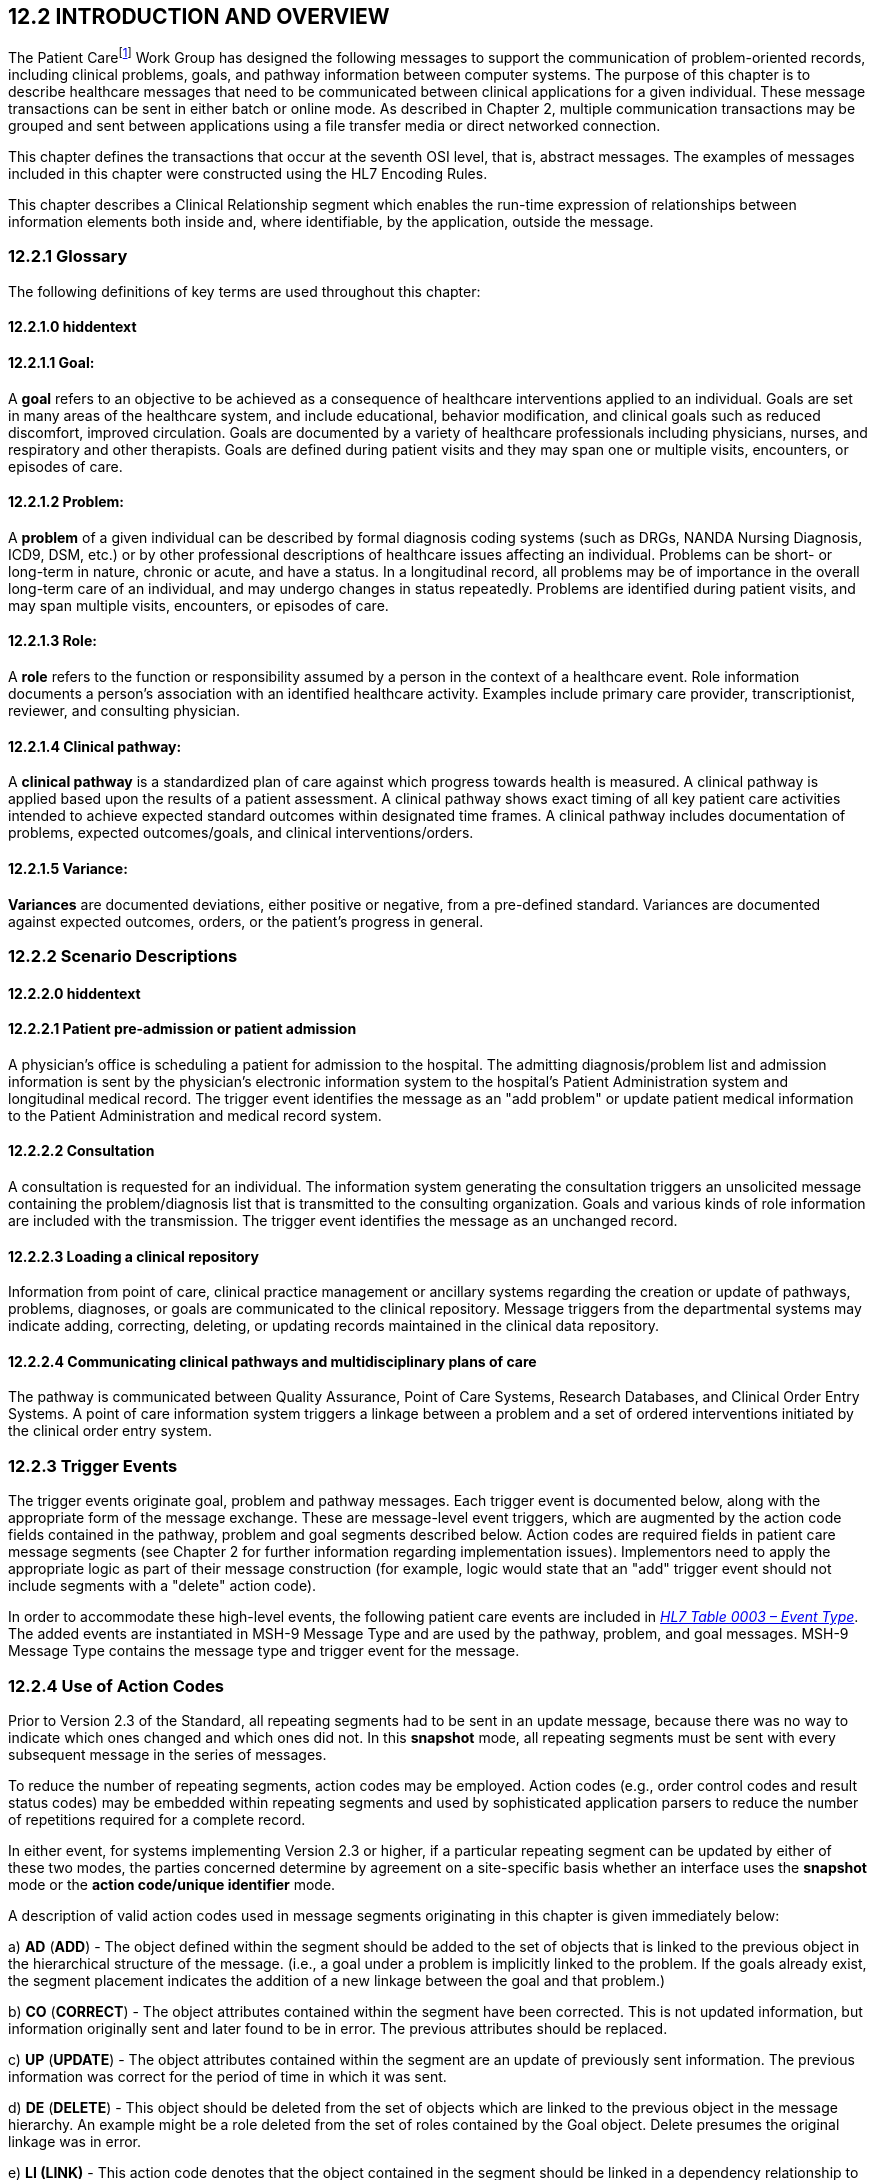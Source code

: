 == 12.2 INTRODUCTION AND OVERVIEW

The Patient Carefootnote:[While not an ideal term, the word “patient” is used here to represent the entire spectrum of individuals who receive healthcare in a variety of settings including, but not limited to, acute care, clinic care, long-term care, residential care, home health care, office practices, school-based care and community settings.] Work Group has designed the following messages to support the communication of problem-oriented records, including clinical problems, goals, and pathway information between computer systems. The purpose of this chapter is to describe healthcare messages that need to be communicated between clinical applications for a given individual. These message transactions can be sent in either batch or online mode. As described in Chapter 2, multiple communication transactions may be grouped and sent between applications using a file transfer media or direct networked connection.

This chapter defines the transactions that occur at the seventh OSI level, that is, abstract messages. The examples of messages included in this chapter were constructed using the HL7 Encoding Rules.

This chapter describes a Clinical Relationship segment which enables the run-time expression of relationships between information elements both inside and, where identifiable, by the application, outside the message.

=== 12.2.1 Glossary

The following definitions of key terms are used throughout this chapter:

==== 12.2.1.0 hiddentext

==== 12.2.1.1 Goal:

A *goal* refers to an objective to be achieved as a consequence of healthcare interventions applied to an individual. Goals are set in many areas of the healthcare system, and include educational, behavior modification, and clinical goals such as reduced discomfort, improved circulation. Goals are documented by a variety of healthcare professionals including physicians, nurses, and respiratory and other therapists. Goals are defined during patient visits and they may span one or multiple visits, encounters, or episodes of care.

==== 12.2.1.2 Problem:

A *problem* of a given individual can be described by formal diagnosis coding systems (such as DRGs, NANDA Nursing Diagnosis, ICD9, DSM, etc.) or by other professional descriptions of healthcare issues affecting an individual. Problems can be short- or long-term in nature, chronic or acute, and have a status. In a longitudinal record, all problems may be of importance in the overall long-term care of an individual, and may undergo changes in status repeatedly. Problems are identified during patient visits, and may span multiple visits, encounters, or episodes of care.

==== 12.2.1.3 Role:

A *role* refers to the function or responsibility assumed by a person in the context of a healthcare event. Role information documents a person's association with an identified healthcare activity. Examples include primary care provider, transcriptionist, reviewer, and consulting physician.

==== 12.2.1.4 Clinical pathway: 

A *clinical pathway* is a standardized plan of care against which progress towards health is measured. A clinical pathway is applied based upon the results of a patient assessment. A clinical pathway shows exact timing of all key patient care activities intended to achieve expected standard outcomes within designated time frames. A clinical pathway includes documentation of problems, expected outcomes/goals, and clinical interventions/orders.

==== 12.2.1.5 Variance: 

*Variances* are documented deviations, either positive or negative, from a pre-defined standard. Variances are documented against expected outcomes, orders, or the patient's progress in general.

=== 12.2.2 Scenario Descriptions

==== 12.2.2.0 hiddentext

==== 12.2.2.1 Patient pre-admission or patient admission

A physician's office is scheduling a patient for admission to the hospital. The admitting diagnosis/problem list and admission information is sent by the physician's electronic information system to the hospital's Patient Administration system and longitudinal medical record. The trigger event identifies the message as an "add problem" or update patient medical information to the Patient Administration and medical record system.

==== 12.2.2.2 Consultation

A consultation is requested for an individual. The information system generating the consultation triggers an unsolicited message containing the problem/diagnosis list that is transmitted to the consulting organization. Goals and various kinds of role information are included with the transmission. The trigger event identifies the message as an unchanged record.

==== 12.2.2.3 Loading a clinical repository

Information from point of care, clinical practice management or ancillary systems regarding the creation or update of pathways, problems, diagnoses, or goals are communicated to the clinical repository. Message triggers from the departmental systems may indicate adding, correcting, deleting, or updating records maintained in the clinical data repository.

==== 12.2.2.4 Communicating clinical pathways and multidisciplinary plans of care

The pathway is communicated between Quality Assurance, Point of Care Systems, Research Databases, and Clinical Order Entry Systems. A point of care information system triggers a linkage between a problem and a set of ordered interventions initiated by the clinical order entry system.

=== 12.2.3 Trigger Events

The trigger events originate goal, problem and pathway messages. Each trigger event is documented below, along with the appropriate form of the message exchange. These are message-level event triggers, which are augmented by the action code fields contained in the pathway, problem and goal segments described below. Action codes are required fields in patient care message segments (see Chapter 2 for further information regarding implementation issues). Implementors need to apply the appropriate logic as part of their message construction (for example, logic would state that an "add" trigger event should not include segments with a "delete" action code).

In order to accommodate these high-level events, the following patient care events are included in file:///E:\V2\v2.9%20final%20Nov%20from%20Frank\V29_CH02C_Tables.docx#HL70003[_HL7 Table 0003 – Event Type_]. The added events are instantiated in MSH-9 Message Type and are used by the pathway, problem, and goal messages. MSH-9 Message Type contains the message type and trigger event for the message.

=== 12.2.4 Use of Action Codes 

Prior to Version 2.3 of the Standard, all repeating segments had to be sent in an update message, because there was no way to indicate which ones changed and which ones did not. In this *snapshot* mode, all repeating segments must be sent with every subsequent message in the series of messages.

To reduce the number of repeating segments, action codes may be employed. Action codes (e.g., order control codes and result status codes) may be embedded within repeating segments and used by sophisticated application parsers to reduce the number of repetitions required for a complete record.

In either event, for systems implementing Version 2.3 or higher, if a particular repeating segment can be updated by either of these two modes, the parties concerned determine by agreement on a site-specific basis whether an interface uses the *snapshot* mode or the *action code/unique identifier* mode.

A description of valid action codes used in message segments originating in this chapter is given immediately below:

{empty}a) *AD* (*ADD*) - The object defined within the segment should be added to the set of objects that is linked to the previous object in the hierarchical structure of the message. (i.e., a goal under a problem is implicitly linked to the problem. If the goals already exist, the segment placement indicates the addition of a new linkage between the goal and that problem.)

{empty}b) *CO* (*CORRECT*) - The object attributes contained within the segment have been corrected. This is not updated information, but information originally sent and later found to be in error. The previous attributes should be replaced.

{empty}c) *UP* (*UPDATE*) - The object attributes contained within the segment are an update of previously sent information. The previous information was correct for the period of time in which it was sent.

{empty}d) *DE* (*DELETE*) - This object should be deleted from the set of objects which are linked to the previous object in the message hierarchy. An example might be a role deleted from the set of roles contained by the Goal object. Delete presumes the original linkage was in error.

{empty}e) *LI (LINK)* - This action code denotes that the object contained in the segment should be linked in a dependency relationship to the previous object in the hierarchy. It is used to denote relationships and should not contain additional information other than those attributes necessary for specific identification.

{empty}f) *UN* (*UNLINK*) - This is a request that the object be removed from the set of linked objects. An example might be the dissolution of a relationship between a problem and a goal. Unlink presumes the original linkage was correct, but due to life cycle changes the active linkage is no longer appropriate.

{empty}g) *UC* (*UNCHANGED*) - This code signifies that the segment is being included for the purposes of hierarchical set identification. It does not contain any changed or additional data. Its purpose is to allow the identification of the collection set to which subsequent segments belong in the message structure. An example might be the modification of role information requiring the previous goal segment to be appropriately identified.

==== 12.2.4.0 hiddentext

==== 12.2.4.1 Examples of action code usage

A problem list and associated goals are generated in a Point of Care system. This transaction is broadcast through an interface engine that determines which systems in the organization require the event information and then forwards the messages appropriately. Each segment included in the original message contains the Action Code for *ADD* to signify an original message instance.

{empty}h) Upon subsequent review, it is determined that a role segment designates the wrong person as the transcribing clerk for a problem. After the information is changed in the originating system, a new message is sent to provide synchronization. The message includes the original PRB segment with the PRB-1 Action Code for *UNCHANGED* (to identify the problem for which the role is being changed). This code signifies that the segment is included for the purposes of hierarchical linkage identification and that none of the information contained in it has been changed. The accompanying role segment sent would include the role *transcriber* in ROL-3 Role, the correct person in ROL-4 Role Person, and the value for *CORRECT* in ROL-2 Action Code.

{empty}i) It is later decided that an additional goal must be added to a specific problem, and that an already existing goal that is currently supporting another problem should also be linked with this specific problem. The message would be constructed with the problem (PRB) segment for identification (the value for PRB-1 Action Code is *UNCHANGED*). The goal segment (GOL) for the additional goal would include GOL-1 Action Code for *ADD*. The goals already included with the problem list that need to be linked to this problem would have to be included on additional GOL segments with the GOL-1 Action Code for *LINK*. +
 +
Once data regarding a Diagnosis/Problem or a Goal have been communicated to other systems, there are occasions on which the data may have to be amended.

{empty}j) New diagnoses/problems must be added to an individual's list. The Problem message is sent with the appropriate Problem Instance ID. All PRB segment(s) included in the message that contain the value for *ADD* in PRB-1 Action Code are processed as additions to the individual's problem list.

{empty}k) New goals are added to the individual's record. The Goal message is sent with the GOL segments indicating the value for *ADD* as GOL-1 Action Code in each segment occurrence.

{empty}l) Changes are made to the attributes of a goal. Examples include a change in the expected resolution date, a change in the life cycle status to reflect its successful conclusion, etc. The Goal message is sent with the appropriate GOL-4 Goal Instance ID. The GOL segments of the Goal message would include the value for *UPDATE* in GOL-1 Action Code.

{empty}m) A new goal is attached to a problem already in the repository (e.g., the goal of "education on diabetes" for an individual diagnosed with "insulin-dependent diabetes"). A problem message would be sent with the PRB segment including the PRB-4 Problem Instance ID for the diabetes problem, and with the value *UNCHANGED* in PRB-1 Action Code. The attached GOL segment for the education goal would accompany the message and contain the value *ADD* in its GOL-1 Action Code field.

{empty}n) A new diagnosis/problem is attached to a goal (e.g., a Goal is to "discharge an individual with intact skin." While the initial problem was "skin breakdown related to immobility," a new problem is "potential for skin breakdown related to draining wounds"). A Goal message would be sent with the GOL segment, including the GOL-4 Goal Instance ID for the discharge goal, and contain the value *UNCHANGED* in GOL-1 Action Code. The attached PRB segment identifying the new problem, "potential for skin breakdown related to draining wounds," would accompany this message and contain the value for *ADD* in PRB-1 Action Code.

*Note:* If there is a requirement to modify information contained on a segment and unlink that same problem/goal, two segments must be transmitted (one for the modification and one for the unlink request).

=== 12.2.5 Message Construction Rules

The semantic meaning of a message is contained in the message through the use of the trigger events, the implicit hierarchical linkages of the segments, and the segment action codes. Each of these has a scope within the message. The message event as included in the MSH-9 Message Type has a scope which is global to the message. The segment hierarchical linkage has a scope which includes both the segment itself and its relationship to its parent. The segment action code's scope is to the segment itself. It may further define link and unlink actions in the hierarchical structure.

==== 12.2.5.0 hiddentext

==== 12.2.5.1 Rule 1

The trigger event defines the action at the first level of the hierarchy, and should not be contradicted by either hierarchical linkages or segment action codes. Thus, a PC1 (problem add) event should only contain problem, goal, and role segments that have action codes *ADD*.

Figure 12-1. Table of allowable trigger event types and action codes

[width="100%",cols="27%,73%",]
|===
|Trigger Event Types |Allowable Action Codes
|xxx-Add |Top level action code must be ADD +
Dependent segment action code must be ADD (or NW for Order segments)
|xxx-Update |Top level action code must be CORRECT, UPDATE, or UNCHANGED +
Dependent segment action codes - Any are allowed at the lower hierarchical levels
|xxx-Delete |Top level action code must be DELETE +
Dependent segments' action codes must be DELETE
|===

==== 12.2.5.2 Rule 2

When using the segment action codes *LINK* and *UNLINK*, only those fields which are used to define a unique instance of the object are used. This action cannot be used to send changes and updates to the other fields of that segment.

==== 12.2.5.3 Rule 3

In dependent segments *ADD* is the action code to use to establish the initial relationship between parent-child objects. The receiving system must be ready to handle multiple adds of the same object. An example is a Problem List of three (3) problems which is being sent. Attached to these problems are three (3) goals. Problem A has Goals 1 and 2 attached to it. Problem B has the same Goal 2 and a new Goal 3 attached to it. All of these will have the *ADD* action code in the segment, and when Problem B is transmitted with Goals 2 and 3, Goal 2 will have been previously transmitted with Problem A. The message construct would look like this:

MSH...

PID...

PRB (Problem A)

GOL (Goal 1)

GOL (Goal 2)

PRB (Problem B)

GOL (Goal 2)

GOL (Goal 3)

PRB (Problem C) (No attached goals)

When two (or more) instances of the same problem or goal segment are present in a message both such segments must have identical values for all fields.

==== 12.2.5.4 Rule 4

Remember that HL7 only provides for error messages at the message level. Thus, if the receiving system cannot process one segment, the entire message is going to be treated as an error (See Chapter 2).

==== 12.2.5.5 Rule 5

The Problem, Goal, and Pathway messages integrate order segments as a method for establishing causal linkages. Linkages or relationships between orders, problems, goals, and pathways can therefore be presented in the Patient Care messages.

Orders referenced in Patient Care messages are used for linkage purposes only. Initiation and status changes to orders are accomplished by using dedicated messages defined in the Order Entry Chapter.

==== 12.2.5.6 Rule 6

Order segments are sent with Problem and Goal segments in order to establish a linkage between them, NOT to communicate new orders or changes to those orders. For purposes of these messages, an LI (Link) and a UL (Unlink) code have been added to file:///E:\V2\v2.9%20final%20Nov%20from%20Frank\V29_CH02C_Tables.docx#HL70119[_HL7 Table 0119 - Order Control Codes_].

=== 12.2.6 Acknowledgment Choreography

As of Version 2.9 Infrastructure and Messaging requires that Acknowledgment Choreography be explicitly specified in MSH-15 and MSH-16. Because of the nature of the Query and Response Messaging pattern, the Response message is always an Application Acknowledgment. To specify this, the value in MSH-16 SHALL always be “AL” for those messages that are Queries, to indicate that there will always be an Application Acknowledgment to the Query Message. See Chapter 2 for more details on this subject.

== 12.3 MESSAGE DEFINITIONS

Applications can have differing orientations for representing problem and goal hierarchies. For example, parent/child relationships may map problem(s) to goal(s), or goal(s) to problem(s). To accommodate these different orientations, the Problem message allows representation of goals that are functionally dependent upon a problem, and the Goal message allows representation of problems that are functionally dependent on a goal.

Due to the multiple occurrences of common segments such as Variance (VAR) and Notes (NTE), we have chosen to expand the segment definitions on the message diagrams to explicitly identify the hierarchical relationships. Examples of this would be "Variance (Goal)" and "Variance (Participation)." This does not imply unique segments, but indicates in the first case that the variance is related to its parent Goal, and in the second case that the variance is related to its parent Role.

The notation used to describe the sequence, the optionality, and the repetition of segments is described in Chapter 2, under "Format for defining abstract message."

Note: For all message definitions, the "OBR etc." notation represents all possible combinations of pharmacy and other order detail segments, as outlined in Chapter 4 conventions (See section 4.2.2.4, "Order detail segment").

=== 12.3.1 PGL/ACK - Patient Goal Message (Events PC6, PC7, PC8) 

This message is used to send goals from one application to another (e.g., a point of care system to a clinical repository). Many of the segments associated with this event are optional. This optionality allows systems in need of this information to set up transactions that fulfill their requirements.

PGL^PC6-PC8^PGL_PC6: Patient Goal Message

[width="99%",cols="33%,47%,9%,11%",options="header",]
|===
|Segments |Description |Status |Chapter
|MSH |Message Header | |2
|[\{ SFT }] |Software | |2
|[ UAC ] |User Authentication Credential | |2
|PID |Patient Identification | |3
|[\{ GSfile:///D:\Eigene%20Dateien\2018\HL7\Standards\v2.9%20May\716%20-%20New.doc##NK1[P] }] |Person Gender and Sex | |3
|[\{ GSR }] |Recorded Gender and Sex | |3
|[\{ GSC }] |Sex Parameter for Clinical Use | |3
|\{ |--- PROVIDER begin | |
|link:#PRD[PRD] |Provider Data | |11
|[\{link:#CTD[CTD]}] |Contact Data | |11
|} |--- PROVIDER end | |
|[ |--- PATIENT_VISIT begin | |
|PV1 |Patient Visit | |3
|[PV2] |Patient Visit - Additional Info | |3
|] |--- PATIENT_VISIT end | |
|\{ |--- GOAL begin | |
|link:#GOL[GOL] |Detail Goal | |12
|[\{NTE}] |Notes & Comments & Comments (Goal Comments) | |2
|[\{link:#VAR[VAR]}] |Variance (Goal) | |12
|[\{ |--- GOAL_PARTICIPATION begin | |
|link:#ROL[ROL] |For backwards compatibility only as of V2.9 |B |15
|PRT |Participation (Goal) | |7
|[\{link:#VAR[VAR]}] |Variance (Participation) | |12
|}] |--- GOAL_PARTICIPATION end | |
|[\{ |--- PATHWAY begin | |
|link:#PTH[PTH] |Detail Pathway | |12
|[\{link:#VAR[VAR]}] |Variance (Pathway) | |12
|}] |--- PATHWAY end | |
|[\{ |--- OBSERVATION begin | |
|OBX |Observation/Result | |7
|[\{PRT}] |Participation | |
|[\{NTE}] |Notes & Comments (Observation/Result Comments) | |2
|}] |--- OBSERVATION end | |
|[\{ |--- PROBLEM begin | |
|link:#PRB[PRB] |Detail Problem | |12
|[\{NTE}] |Notes & Comments (Problem Comments) | |2
|[\{link:#VAR[VAR]}] |Variance (Problem) | |12
|[\{ |--- PROBLEM_PARTICIPATION begin | |
|link:#ROL[ROL] |For backwards compatibility only as of V2.9 |B |15
|PRT |Participation (Problem) | |7
|[\{link:#VAR[VAR]}] |Variance (Participation) | |12
|}] |--- PROBLEM_PARTICIPATION end | |
|[\{ |--- PROBLEM_OBSERVATION begin | |
|OBX |Observation/Result | |7
|[\{PRT}] |Participation | |
|[\{NTE}] |Notes & Comments (Observation/Result Comments) | |
|}] |--- PROBLEM_OBSERVATION end | |
|}] |--- PROBLEM end | |
|[\{ |--- ORDER begin | |
|ORC |Common Order | |4
|[ |--- ORDER_DETAIL begin | |
|< |--- CHOICE begin | |
|OBR |Order Detail Segment | |4
|\| | | |
|Hxx |etc. | |
|> |--- CHOICE end | |
|[\{NTE}] |Notes (Order Detail Comments) | |2
|[\{link:#VAR[VAR]}] |Variance (Order) | |12
|[\{ |--- ORDER_OBSERVATION begin | |
|OBX |Observation/Result | |7
|[\{PRT}] |Participation | |
|[\{NTE}] |Notes & Comments (Observation Comments) | |2
|[\{link:#VAR[VAR]}] |Variance (Observation/Result) | |12
|}] |--- ORDER_OBSERVATION end | |
|] |--- ORDER_DETAIL end | |
|}] |--- ORDER end | |
|} |--- GOAL end | |
|===

[width="100%",cols="18%,23%,5%,19%,14%,21%",options="header",]
|===
|Acknowledgement Choreography | | | | |
|PGL^PC6-PC8^PGL_PC6 | | | | |
|Field name |Field Value: Original mode |Field value: Enhanced mode | | |
|MSH-15 |Blank |NE |AL, SU, ER |NE |AL, SU, ER
|MSH-16 |Blank |NE |NE |AL, SU, ER |AL, SU, ER
|Immediate Ack |- |- |ACK^PC6-PC8^ACK |- |ACK^PC6-PC8^ACK
|Application Ack |ACK^PC6-PC8^ACK |- |- |ACK^PC6-PC8^ACK |ACK^PC6-PC8^ACK
|===

ACK^PC6-PC8^ACK: General Acknowledgment

[width="100%",cols="33%,47%,9%,11%",options="header",]
|===
|Segments |Description |Status |Chapter
|MSH |Message Header | |2
|[\{ SFT }] |Software | |2
|[ UAC ] |User Authentication Credential | |2
|MSA |Message Acknowledgment | |2
|[\{ ERR }] |Error | |2
|===

[width="100%",cols="23%,37%,10%,30%",options="header",]
|===
|Acknowledgement Choreography | | |
|ACK^PC6-PC8^ACK | | |
|Field name |Field Value: Original mode |Field value: Enhanced mode |
|MSH-15 |Blank |NE |AL, SU, ER
|MSH-16 |Blank |NE |NE
|Immediate Ack |- |- |ACK^PC6-PC8^ACK
|Application Ack |- |- |-
|===

This error segment indicates the fields that caused a transaction to be rejected.

=== 12.3.2 PPR/ACK - Patient Problem Message (Events PC1, PC2, PC3) 

The patient problem message is used to send problems from one application to another (e.g., a point of care system to a clinical repository). Many of the segments associated with this event are optional. This optionality allows systems in need of this information to set up transactions that fulfill their requirements.

PPR^PC1-PC3^PPR_PC1: Patient Problem Message

[width="99%",cols="33%,47%,9%,11%",options="header",]
|===
|Segments |Description |Status |Chapter
|MSH |Message Header | |2
|[\{ SFT }] |Software | |2
|[ UAC ] |User Authentication Credential | |2
|PID |Patient Identification | |3
|[\{ GSfile:///D:\Eigene%20Dateien\2018\HL7\Standards\v2.9%20May\716%20-%20New.doc##NK1[P] }] |Person Gender and Sex | |3
|[\{ GSR }] |Recorded Gender and Sex | |3
|[\{ GSC }] |Sex Parameter for Clinical Use | |3
|\{ |--- PROVIDER begin | |
|link:#PRD[PRD] |Provider Data | |11
|[\{link:#CTD[CTD]}] |Contact Data | |11
|} |--- PROVIDER end | |
|[ |--- PATIENT_VISIT begin | |
|PV1 |Patient Visit | |3
|[PV2] |Patient Visit | |3
|] |--- PATIENT_VISIT end | |
|\{ |--- PROBLEM begin | |
|link:#PRB[PRB] |Detail Problem | |12
|[\{NTE}] |Notes & Comments (Problem Comments) | |2
|[\{link:#VAR[VAR]}] |Variance (Problem) | |12
|[\{ |--- PROBLEM_PARTICIPATION begin | |
|link:#ROL[ROL] |For backwards compatibility only as of V2.9 |B |15
|PRT |Participation (Problem) | |7
|[\{link:#VAR[VAR]}] |Variance (Participation) | |12
|}] |--- PROBLEM_PARTICIPATION end | |
|[\{ |--- PATHWAY begin | |
|link:#PTH[PTH] |Detail Pathway | |12
|[\{link:#VAR[VAR]}] |Variance (Pathway) | |12
|}] |--- PATHWAY end | |
|[\{ |--- PROBLEM_OBSERVATION begin | |
|OBX |Observation/Result | |7
|[\{PRT}] |Participation | |
|[\{NTE}] |Notes & Comments (Observation/Result Comments) | |2
|}] |--- PROBLEM_OBSERVATION end | |
|[\{ |--- GOAL begin | |
|link:#GOL[GOL] |Detail Goal | |12
|[\{NTE}] |Notes & Comments (Goal Comments) | |2
|[\{link:#VAR[VAR]}] |Variance (Goal) | |12
|[\{ |--- GOAL_PARTICIPATION begin | |
|link:#ROL[ROL] |For backwards compatibility only as of V2.9 |B |15
|PRT |Participation (Goal) | |7
|[\{link:#VAR[VAR]}] |Variance (Participation) | |12
|}] |--- GOAL_PARTICIPATION end | |
|[\{ |--- GOAL_OBSERVATION begin | |
|OBX |Observation/Result | |7
|[\{PRT}] |Participation | |
|[\{NTE}] |Notes & Comments (Observation/Result Comments) | |2
|}] |--- GOAL_OBSERVATION end | |
|}] |--- GOAL end | |
|[\{ |--- ORDER begin | |
|ORC |Common Order | |4
|[ |--- ORDER_DETAIL begin | |
|< |--- CHOICE begin | |
|OBR |Order Detail Segment | |4
|\| | | |
|Hxx |etc. | |
|> |--- CHOICE end | |
|[\{NTE}] |Notes & Comments (Order Detail Comments) | |2
|[\{link:#VAR[VAR]}] |Variance (Order) | |12
|[\{ |--- ORDER_OBSERVATION begin | |
|OBX |Observation/Result | |7
|[\{PRT}] |Participation | |
|[\{NTE}] |Notes & Comments (Observation Comments) | |2
|[\{link:#VAR[VAR]}] |Variance (Observation/Result) | |12
|}] |--- ORDER_OBSERVATION end | |
|] |--- ORDER_DETAIL end | |
|}] |--- ORDER end | |
|} |--- PROBLEM end | |
|===

[width="100%",cols="18%,23%,5%,19%,14%,21%",options="header",]
|===
|Acknowledgement Choreography | | | | |
|PPR^PC1-PC3^PPR_PC1 | | | | |
|Field name |Field Value: Original mode |Field value: Enhanced mode | | |
|MSH-15 |Blank |NE |AL, SU, ER |NE |AL, SU, ER
|MSH-16 |Blank |NE |NE |AL, SU, ER |AL, SU, ER
|Immediate Ack |- |- |ACK^PC1-PC3^ACK |- |ACK^PC1-PC3^ACK
|Application Ack |ACK^PC1-PC3^ACK |- |- |ACK^PC1-PC3^ACK |ACK^PC1-PC3^ACK
|===

ACK^PC1-PC3^ACK: General Acknowledgment

[width="100%",cols="33%,47%,9%,11%",options="header",]
|===
|Segments |Description |Status |Chapter
|MSH |Message Header | |2
|[\{ SFT }] |Software | |2
|[ UAC ] |User Authentication Credential | |2
|MSA |Message Acknowledgment | |2
|[\{ ERR }] |Error | |2
|===

[width="100%",cols="23%,37%,10%,30%",options="header",]
|===
|Acknowledgement Choreography | | |
|ACK^PC1-PC3^ACK | | |
|Field name |Field Value: Original mode |Field value: Enhanced mode |
|MSH-15 |Blank |NE |AL, SU, ER
|MSH-16 |Blank |NE |NE
|Immediate Ack |- |- |ACK^PC1-PC3^ACK
|Application Ack |- |- |-
|===

This error segment indicates the fields that caused a transaction to be rejected.

=== 12.3.3 PPP/ACK - Patient Pathway Message (Problem-Oriented) (Events PCB, PCC, PCD) 

PPP^PCB-PCD^PPP_PCB: Patient Pathway Problem-Oriented Message

[width="99%",cols="33%,47%,9%,11%",options="header",]
|===
|Segments |Description |Status |Chapter
|MSH |Message Header | |2
|[\{ SFT }] |Software | |2
|[ UAC ] |User Authentication Credential | |2
|PID |Patient Identification | |3
|[\{ GSfile:///D:\Eigene%20Dateien\2018\HL7\Standards\v2.9%20May\716%20-%20New.doc##NK1[P] }] |Person Gender and Sex | |3
|[\{ GSR }] |Recorded Gender and Sex | |3
|[\{ GSC }] |Sex Parameter for Clinical Use | |3
|\{ |--- PROVIDER begin | |
|link:#PRD[PRD] |Provider Data | |11
|[\{link:#CTD[CTD]}] |Contact Data | |11
|} |--- PROVIDER end | |
|[ |--- PATIENT_VISIT begin | |
|PV1 |Patient Visit | |3
|[PV2] |Patient Visit | |3
|] |--- PATIENT_VISIT end | |
|\{ |--- PATHWAY begin | |
|link:#PTH[PTH] |Pathway Detail | |12
|[\{NTE}] |Notes & Comments(Pathway Comments) | |2
|[\{link:#VAR[VAR]}] |Variance (Pathway) | |12
|[\{ |--- PATHWAY_PARTICIPATION begin | |
|link:#ROL[ROL] |For backwards compatibility only as of V2.9 |B |15
|PRT |Participation (Pathway) | |7
|[\{link:#VAR[VAR]}] |Variance (Participation) | |12
|}] |--- PATHWAY_PARTICIPATION end | |
|[\{ |--- PROBLEM begin | |
|link:#PRB[PRB] |Detail Problem | |12
|[\{NTE}] |Notes & Comments(Problem Comments) | |2
|[\{link:#VAR[VAR]}] |Variance (Problem) | |12
|[\{ |--- PROBLEM_PARTICIPATION begin | |
|link:#ROL[ROL] |For backwards compatibility only as of V2.9 |B |15
|PRT |Participation (Problem) | |7
|[\{link:#VAR[VAR]}] |Variance (Participation) | |12
|}] |--- PROBLEM_PARTICIPATION end | |
|[\{ |--- PROBLEM_OBSERVATION begin | |
|OBX |Observation/Result | |7
|[\{PRT}] |Participation | |
|[\{NTE}] |Notes & Comments(Observation/Result Comments) | |2
|}] |--- PROBLEM_OBSERVATION end | |
|[\{ |--- GOAL begin | |
|link:#GOL[GOL] |Detail Goal | |12
|[\{NTE}] |Notes & Comments(Goal Comments) | |2
|[\{link:#VAR[VAR]}] |Variance (Goal) | |12
|[\{ |--- GOAL_PARTICIPATION begin | |
|link:#ROL[ROL] |For backwards compatibility only as of V2.9 |B |15
|PRT |Participation (Goal) | |7
|[\{link:#VAR[VAR]}] |Variance (Participation) | |12
|}] |--- GOAL_PARTICIPATION end | |
|[\{ |--- GOAL_OBSERVATION begin | |
|OBX |Observation/Result | |7
|[\{PRT}] |Participation | |
|[\{NTE}] |Notes & Comments (Observation/Result Comments) | |2
|}] |--- GOAL_OBSERVATION end | |
|}] |--- GOAL end | |
|[\{ |--- ORDER begin | |
|ORC |Common Order | |4
|[ |--- ORDER_DETAIL begin | |
|< |--- CHOICE begin | |
|OBR |Order Detail Segment | |4
|\| | | |
|Hxx |etc. | |
|> |--- CHOICE end | |
|[\{NTE}] |Notes & Comments(Order Detail Comments) | |2
|[\{link:#VAR[VAR]}] |Variance (Order) | |12
|[\{ |--- ORDER_OBSERVATION begin | |
|OBX |Observation/Result | |7
|[\{PRT}] |Participation | |
|[\{NTE}] |Notes & Comments(Observation Comments) | |2
|[\{link:#VAR[VAR]}] |Variance (Observation/Result) | |12
|}] |--- ORDER_OBSERVATION end | |
|] |--- ORDER_DETAIL end | |
|}] |--- ORDER end | |
|}] |--- PROBLEM end | |
|} |--- PATHWAY end | |
|===

[width="100%",cols="18%,23%,5%,19%,14%,21%",options="header",]
|===
|Acknowledgement Choreography | | | | |
|PPP^PCB-PCD^PPP_PCB | | | | |
|Field name |Field Value: Original mode |Field value: Enhanced mode | | |
|MSH-15 |Blank |NE |AL, SU, ER |NE |AL, SU, ER
|MSH-16 |Blank |NE |NE |AL, SU, ER |AL, SU, ER
|Immediate Ack |- |- |ACK^PCB-PCD^ACK |- |ACK^PCB-PCD^ACK
|Application Ack |ACK^PCB-PCD^ACK |- |- |ACK^PCB-PCD^ACK |ACK^PCB-PCD^ACK
|===

ACK^PCB-PCD^ACK: General Acknowledgment

[width="100%",cols="33%,47%,9%,11%",options="header",]
|===
|Segments |Description |Status |Chapter
|MSH |Message Header | |2
|[\{ SFT }] |Software | |2
|[ UAC ] |User Authentication Credential | |2
|MSA |Message Acknowledgment | |2
|[\{ ERR }] |Error | |2
|===

[width="100%",cols="23%,37%,10%,30%",options="header",]
|===
|Acknowledgement Choreography | | |
|ACK^PCB-PCD^ACK | | |
|Field name |Field Value: Original mode |Field value: Enhanced mode |
|MSH-15 |Blank |NE |AL, SU, ER
|MSH-16 |Blank |NE |NE
|Immediate Ack |- |- |ACK^PCB-PCD^ACK
|Application Ack |- |- |-
|===

=== 12.3.4 PPG/ACK - Patient Pathway Message (Goal-Oriented) (Events PCG, PCH, PCJ) 

PPG^PCG,PCH,PCJ^PPG_PCG: Patient Pathway Goal-Oriented Message

[width="99%",cols="33%,47%,9%,11%",options="header",]
|===
|Segments |Description |Status |Chapter
|MSH |Message Header | |2
|[\{ SFT }] |Software | |2
|[ UAC ] |User Authentication Credential | |2
|PID |Patient Identification | |3
|[\{ GSfile:///D:\Eigene%20Dateien\2018\HL7\Standards\v2.9%20May\716%20-%20New.doc##NK1[P] }] |Person Gender and Sex | |3
|[\{ GSR }] |Recorded Gender and Sex | |3
|[\{ GSC }] |Sex Parameter for Clinical Use | |3
|\{ |--- PROVIDER begin | |
|link:#PRD[PRD] |Provider Data | |11
|[\{link:#CTD[CTD]}] |Contact Data | |11
|} |--- PROVIDER end | |
|[ |--- PATIENT_VISIT begin | |
|PV1 |Patient Visit | |3
|[PV2] |Patient Visit | |3
|] |--- PATIENT_VISIT end | |
|\{ |--- PATHWAY begin | |
|link:#PTH[PTH] |Pathway Detail | |12
|[\{NTE}] |Notes & Comments(Pathway Comments) | |2
|[\{link:#VAR[VAR]}] |Variance (Pathway) | |12
|[\{ |--- PATHWAY_PARTICIPATION begin | |
|link:#ROL[ROL] |For backwards compatibility only as of V2.9 |B |15
|PRT |Participation (Pathway) | |7
|[\{link:#VAR[VAR]}] |Variance (Participation) | |12
|}] |--- PATHWAY_PARTICIPATION end | |
|[\{ |--- GOAL begin | |
|link:#GOL[GOL] |Detail Goal | |12
|[\{NTE}] |Notes & Comments(Goal Comments) | |2
|[\{link:#VAR[VAR]}] |Variance (Goal) | |12
|[\{ |--- GOAL_PARTICIPATION begin | |
|link:#ROL[ROL] |For backwards compatibility only as of V2.9 |B |15
|PRT |Participation (Goal) | |7
|[\{link:#VAR[VAR]}] |Variance (Participation) | |12
|}] |--- GOAL_PARTICIPATION end | |
|[\{ |--- GOAL_OBSERVATION begin | |
|OBX |Observation/Result | |7
|[\{PRT}] |Participation | |
|[\{NTE}] |Notes & Comments(Observation/Result Comments) | |2
|}] |--- GOAL_OBSERVATION end | |
|[\{ |--- PROBLEM begin | |
|link:#PRB[PRB] |Detail Problem | |12
|[\{NTE}] |Notes & Comments (Problem Comments) | |2
|[\{link:#VAR[VAR]}] |Variance (Problem) | |12
|[\{ |--- PROBLEM_PARTICIPATION begin | |
|link:#ROL[ROL] |For backwards compatibility only as of V2.9 |B |15
|PRT |Participation (Problem) | |7
|[\{link:#VAR[VAR]}] |Variance (Participation) | |12
|}] |--- PROBLEM_PARTICIPATION end | |
|[\{ |--- PROBLEM_OBSERVATION begin | |
|OBX |Observation/Result | |7
|[\{PRT}] |Participation | |
|[\{NTE}] |Notes & Comments(Observation/Result Comments) | |2
|}] |--- PROBLEM_OBSERVATION end | |
|}] |--- PROBLEM end | |
|[\{ |--- ORDER begin | |
|ORC |Common Order | |4
|[ |--- ORDER_DETAIL begin | |
|< |--- CHOICE begin | |
|OBR |Order Detail Segment | |4
|\| | | |
|Hxx |etc. | |
|> |--- CHOICE end | |
|[\{NTE}] |Notes & Comments (Order Detail Comments) | |2
|[\{link:#VAR[VAR]}] |Variance (Order) | |12
|[\{ |--- ORDER_OBSERVATION begin | |
|OBX |Observation/Result | |7
|[\{PRT}] |Participation | |
|[\{NTE}] |Notes & Comments(Observation Comments) | |2
|[\{link:#VAR[VAR]}] |Variance (Observation/Result) | |12
|}] |--- ORDER_OBSERVATION end | |
|] |--- ORDER_DETAIL end | |
|}] |--- ORDER end | |
|}] |--- GOAL end | |
|} |--- PATHWAY end | |
|===

[width="100%",cols="18%,23%,5%,19%,14%,21%",options="header",]
|===
|Acknowledgement Choreography | | | | |
|PPG^PCG,PCH,PCJ^PPG_PCG | | | | |
|Field name |Field Value: Original mode |Field value: Enhanced mode | | |
|MSH-15 |Blank |NE |AL, SU, ER |NE |AL, SU, ER
|MSH-16 |Blank |NE |NE |AL, SU, ER |AL, SU, ER
|Immediate Ack |- |- |ACK^PCG,PCH,PCJ^ACK |- |ACK^PCG,PCH,PCJ^ACK
|Application Ack |ACK^PCG,PCH,PCJ^ACK |- |- |ACK^PCG,PCH,PCJ^ACK |ACK^PCG,PCH,PCJ^ACK
|===

ACK^PCG,PCH,PCJ^ACK: General Acknowledgment

[width="100%",cols="33%,47%,9%,11%",options="header",]
|===
|Segments |Description |Status |Chapter
|MSH |Message Header | |2
|[\{ SFT }] |Software | |2
|[ UAC ] |User Authentication Credential | |2
|MSA |Message Acknowledgment | |2
|[\{ ERR }] |Error | |2
|===

[width="100%",cols="22%,34%,9%,35%",options="header",]
|===
|Acknowledgement Choreography | | |
|ACK^PCG,PCH,PCJ^ACK | | |
|Field name |Field Value: Original mode |Field value: Enhanced mode |
|MSH-15 |Blank |NE |AL, SU, ER
|MSH-16 |Blank |NE |NE
|Immediate Ack |- |- |ACK^PCG,PCH,PCJ^ACK
|Application Ack |- |- |-
|===

=== 12.3.5 QRY - Patient Care Problem Query (Event PC4)

*_Retained for backwards compatibility only as of version 2.4 and removed from the standard as of v2.8_*; refer to Chapter 5, section 5.4. The original mode query and the QRD/QRF segments have been replaced.

=== 12.3.6 PRR - Patient Problem Response (Event PC5) 

*_Retained for backwards compatibility only as of version 2.4 and removed from the standard as of v2.8_*; refer to Chapter 5, section 5.4. The original mode query and the QRD/QRF segments have been replaced.

=== 12.3.7 QRY - Patient Goal Query (Event PC9)

*_Retained for backwards compatibility only as of version 2.4 and removed from the standard as of v2.8_*; refer to Chapter 5, section 5.4. The original mode query and the QRD/QRF segments have been replaced.

=== 12.3.8 PPV - Patient Goal Response (Event PCA) 

*_Retained for backwards compatibility only in version 2.4 and removed from the standard as of v2.8_*; refer to Chapter 5, section 5.4. The original mode query and the QRD/QRF segments have been replaced.

=== 12.3.9 QRY - Patient Pathway (Problem-Oriented) Query (Event PCE)

*_Retained for backwards compatibility only in version 2.4 and removed from the standard as of v2.8_*; refer to Chapter 5, section 5.4. The original mode query and the QRD/QRF segments have been replaced.

=== 12.3.10 PTR - Patient Pathway (Problem-Oriented) Response (Event PCF) 

*_Retained for backwards compatibility only in version 2.4 and removed from the standard as of v2.8_*; refer to Chapter 5, section 5.4. The original mode query and the QRD/QRF segments have been replaced.

=== 12.3.11 QRY - Patient Pathway (Goal-Oriented) Query (Event PCK)

*_Retained for backwards compatibility only in version 2.4 and removed from the standard as of v2.8_*; refer to Chapter 5, section 5.4. The original mode query and the QRD/QRF segments have been replaced.

=== 12.3.12 PPT - Patient Pathway (Goal-Oriented) Response (Event PCL) 

*_Retained for backwards compatibility only in version 2.4 and removed from the standard as of v2.8_*; refer to Chapter 5, section 5.4. The original mode query and the QRD/QRF segments have been replaced.

== 12.4 MESSAGE SEGMENTS

=== 12.4.1 GOL - Goal Detail Segment

The goal detail segment contains the data necessary to add, update, correct, and delete the goals for an individual.

HL7 Attribute Table - GOL [#GOL .anchor]##– Goal Detail

[width="100%",cols="14%,6%,7%,6%,6%,6%,7%,7%,41%",options="header",]
|===
|SEQ |LEN |C.LEN |DT |OPT |RP/# |TBL# |ITEM # |ELEMENT NAME
|1 |2..2 | |ID |R | |file:///E:\V2\v2.9%20final%20Nov%20from%20Frank\V29_CH02C_Tables.docx#HL70287[0287] |02534 |Action Code
|2 | | |DTM |R | | |00817 |Action Date/Time
|3 | | |CWE |R | | |00818 |Goal ID
|4 | | |EI |R | | |00819 |Goal Instance ID
|5 | | |EI |O | | |00820 |Episode of Care ID
|6 | |3= |NM |O | | |00821 |Goal List Priority
|7 | | |DTM |O | | |00822 |Goal Established Date/Time
|8 | | |DTM |O | | |00824 |Expected Goal Achieve Date/Time
|9 | | |CWE |O | | |00825 |Goal Classification
|10 | | |CWE |O | | |00826 |Goal Management Discipline
|11 | | |CWE |O | | |00827 |Current Goal Review Status
|12 | | |DTM |O | | |00828 |Current Goal Review Date/Time
|13 | | |DTM |O | | |00829 |Next Goal Review Date/Time
|14 | | |DTM |O | | |00830 |Previous Goal Review Date/Time
|15 | | | |W | | |00831 |Goal Review Interval
|16 | | |CWE |O | | |00832 |Goal Evaluation
|17 | |300= |ST |O |Y | |00833 |Goal Evaluation Comment
|18 | | |CWE |O | | |00834 |Goal Life Cycle Status
|19 | | |DTM |O | | |00835 |Goal Life Cycle Status Date/Time
|20 | | |CWE |O |Y | |00836 |Goal Target Type
|21 | | |XPN |O |Y | |00837 |Goal Target Name
|22 | | |CNE |C | |file:///E:\V2\v2.9%20final%20Nov%20from%20Frank\V29_CH02C_Tables.docx#HL70725[0725] |02182 |Mood Code
|===

==== 12.4.1.0 GOL Field Definitions

The business and/or application must assume responsibility for maintaining knowledge about data ownership, versioning, and/or audit trail control (for purposes of data integrity). It is also their responsibility to represent the appropriate version of that data.

==== 12.4.1.1 GOL-1 Action Code (ID) 02534

Definition: The action code field gives the intent of the problem or goal. Refer to file:///E:\V2\v2.9%20final%20Nov%20from%20Frank\V29_CH02C_Tables.docx#HL70287[_HL7 Table 0287 – Problem/Goal Action Co__de_] in Chapter 2C, Code Tables, for valid values.

==== 12.4.1.2 GOL-2 Action Date/Time (DTM) 00817

Definition: This field contains the date/time that the operation represented by the action code was performed.

==== 12.4.1.3 GOL-3 Goal ID (CWE) 00818

Components: <Identifier (ST)> ^ <Text (ST)> ^ <Name of Coding System (ID)> ^ <Alternate Identifier (ST)> ^ <Alternate Text (ST)> ^ <Name of Alternate Coding System (ID)> ^ <Coding System Version ID (ST)> ^ <Alternate Coding System Version ID (ST)> ^ <Original Text (ST)> ^ <Second Alternate Identifier (ST)> ^ <Second Alternate Text (ST)> ^ <Name of Second Alternate Coding System (ID)> ^ <Second Alternate Coding System Version ID (ST)> ^ <Coding System OID (ST)> ^ <Value Set OID (ST)> ^ <Value Set Version ID (DTM)> ^ <Alternate Coding System OID (ST)> ^ <Alternate Value Set OID (ST)> ^ <Alternate Value Set Version ID (DTM)> ^ <Second Alternate Coding System OID (ST)> ^ <Second Alternate Value Set OID (ST)> ^ <Second Alternate Value Set Version ID (DTM)>

Definition: This field identifies the goal. This is the identifier from an institution's master list of goals.

==== 12.4.1.4 GOL-4 Goal Instance ID (EI) 00819

Components: <Entity Identifier (ST)> ^ <Namespace ID (IS)> ^ <Universal ID (ST)> ^ <Universal ID Type (ID)>

Definition: This field contains the unique identifier assigned by an initiating system to this instance of the goal.

*Note:* It is required that the value in this field be unique over time. This instance ID identifies a specific instance for a specific patient and is unique across all patients. See entity ID data type description in Chapter 2.

==== 12.4.1.5 GOL-5 Episode of Care ID (EI) 00820

Components: <Entity Identifier (ST)> ^ <Namespace ID (IS)> ^ <Universal ID (ST)> ^ <Universal ID Type (ID)>

Definition: This field uniquely identifies the episode of care to which this goal applies. See note under "Ongoing issues."

*Note*: Based on application use, this field is required to be unique over time.

==== 12.4.1.6 GOL-6 Goal List Priority (NM) 00821

Definition: This field prioritizes this goal on a list that is maintained for an individual.

==== 12.4.1.7 GOL-7 Goal Established Date/Time (DTM) 00822

Definition: This field identifies the date/time when the stated goal was initially created.

==== 12.4.1.8 GOL-8 Expected Goal Achieve Date/Time (DTM) 00824

Definition: This field contains the projected date/time for achieving the stated goal.

==== 12.4.1.9 GOL-9 Goal Classification (CWE) 00825

Components: <Identifier (ST)> ^ <Text (ST)> ^ <Name of Coding System (ID)> ^ <Alternate Identifier (ST)> ^ <Alternate Text (ST)> ^ <Name of Alternate Coding System (ID)> ^ <Coding System Version ID (ST)> ^ <Alternate Coding System Version ID (ST)> ^ <Original Text (ST)> ^ <Second Alternate Identifier (ST)> ^ <Second Alternate Text (ST)> ^ <Name of Second Alternate Coding System (ID)> ^ <Second Alternate Coding System Version ID (ST)> ^ <Coding System OID (ST)> ^ <Value Set OID (ST)> ^ <Value Set Version ID (DTM)> ^ <Alternate Coding System OID (ST)> ^ <Alternate Value Set OID (ST)> ^ <Alternate Value Set Version ID (DTM)> ^ <Second Alternate Coding System OID (ST)> ^ <Second Alternate Value Set OID (ST)> ^ <Second Alternate Value Set Version ID (DTM)>

Definition: This field indicates the kind of goal. This field can be used to categorize goals so that they may be managed and viewed independently within different applications (e.g., admission, final, post-operative, pre-operative, outpatient, discharge, etc.).

*Note:* This field can be used to differentiate separate goal lists that may be managed independently within applications.

==== 12.4.1.10 GOL-10 Goal Management Discipline (CWE) 00826

Components: <Identifier (ST)> ^ <Text (ST)> ^ <Name of Coding System (ID)> ^ <Alternate Identifier (ST)> ^ <Alternate Text (ST)> ^ <Name of Alternate Coding System (ID)> ^ <Coding System Version ID (ST)> ^ <Alternate Coding System Version ID (ST)> ^ <Original Text (ST)> ^ <Second Alternate Identifier (ST)> ^ <Second Alternate Text (ST)> ^ <Name of Second Alternate Coding System (ID)> ^ <Second Alternate Coding System Version ID (ST)> ^ <Coding System OID (ST)> ^ <Value Set OID (ST)> ^ <Value Set Version ID (DTM)> ^ <Alternate Coding System OID (ST)> ^ <Alternate Value Set OID (ST)> ^ <Alternate Value Set Version ID (DTM)> ^ <Second Alternate Coding System OID (ST)> ^ <Second Alternate Value Set OID (ST)> ^ <Second Alternate Value Set Version ID (DTM)>

Definition: This field indicates the category of caregiver with responsibility for managing this specific goal (e.g., care team, nursing, medicine, respiratory therapy, occupational therapy, dietary etc.). This is a repeating field to allow identification of all disciplines that may have the responsibility for this goal.

==== 12.4.1.11 GOL-11 Current Goal Review Status (CWE) 00827

Components: <Identifier (ST)> ^ <Text (ST)> ^ <Name of Coding System (ID)> ^ <Alternate Identifier (ST)> ^ <Alternate Text (ST)> ^ <Name of Alternate Coding System (ID)> ^ <Coding System Version ID (ST)> ^ <Alternate Coding System Version ID (ST)> ^ <Original Text (ST)> ^ <Second Alternate Identifier (ST)> ^ <Second Alternate Text (ST)> ^ <Name of Second Alternate Coding System (ID)> ^ <Second Alternate Coding System Version ID (ST)> ^ <Coding System OID (ST)> ^ <Value Set OID (ST)> ^ <Value Set Version ID (DTM)> ^ <Alternate Coding System OID (ST)> ^ <Alternate Value Set OID (ST)> ^ <Alternate Value Set Version ID (DTM)> ^ <Second Alternate Coding System OID (ST)> ^ <Second Alternate Value Set OID (ST)> ^ <Second Alternate Value Set Version ID (DTM)>

Definition: This field contains the current point in the continuum of a goal review cycle (e.g., due, initiated, reviewed, overdue, verified, etc.).

==== 12.4.1.12 GOL-12 Current Goal Review Date/Time (DTM) 00828

Definition: This field contains the date/time of the current review of the goal.

==== 12.4.1.13 GOL-13 Next Goal Review Date/Time (DTM) 00829

Definition: This field contains the date/time of the next scheduled goal review.

==== 12.4.1.14 GOL-14 Previous Goal Review Date/Time (DTM) 00830

Definition: This field contains the date/time that the goal was reviewed prior to the current review.

==== 12.4.1.15 GOL-15 Goal Review Interval 00831

*_As of Version 2.5, this field was retained for backward compatibility only and withdrawn and removed as of v2.7._* Refer to the TQ1 segment described in Chapter 4.

==== 12.4.1.16 GOL-16 Goal Evaluation (CWE) 00832

Components: <Identifier (ST)> ^ <Text (ST)> ^ <Name of Coding System (ID)> ^ <Alternate Identifier (ST)> ^ <Alternate Text (ST)> ^ <Name of Alternate Coding System (ID)> ^ <Coding System Version ID (ST)> ^ <Alternate Coding System Version ID (ST)> ^ <Original Text (ST)> ^ <Second Alternate Identifier (ST)> ^ <Second Alternate Text (ST)> ^ <Name of Second Alternate Coding System (ID)> ^ <Second Alternate Coding System Version ID (ST)> ^ <Coding System OID (ST)> ^ <Value Set OID (ST)> ^ <Value Set Version ID (DTM)> ^ <Alternate Coding System OID (ST)> ^ <Alternate Value Set OID (ST)> ^ <Alternate Value Set Version ID (DTM)> ^ <Second Alternate Coding System OID (ST)> ^ <Second Alternate Value Set OID (ST)> ^ <Second Alternate Value Set Version ID (DTM)>

Definition: This field provides an indicator of progress towards achievement of the goal (e.g., achieved, ahead of schedule, delayed, failed to achieve, etc.).

==== 12.4.1.17 GOL-17 Goal Evaluation Comment (ST) 00833

Definition: This field contains the comments associated with the goal evaluation. Examples of comments that might be entered in this field include: a reason for delay in achieving goal, or a clinical footnote about progress made towards the goal, etc.

==== 12.4.1.18 GOL-18 Goal Life Cycle Status (CWE) 00834

Components: <Identifier (ST)> ^ <Text (ST)> ^ <Name of Coding System (ID)> ^ <Alternate Identifier (ST)> ^ <Alternate Text (ST)> ^ <Name of Alternate Coding System (ID)> ^ <Coding System Version ID (ST)> ^ <Alternate Coding System Version ID (ST)> ^ <Original Text (ST)> ^ <Second Alternate Identifier (ST)> ^ <Second Alternate Text (ST)> ^ <Name of Second Alternate Coding System (ID)> ^ <Second Alternate Coding System Version ID (ST)> ^ <Coding System OID (ST)> ^ <Value Set OID (ST)> ^ <Value Set Version ID (DTM)> ^ <Alternate Coding System OID (ST)> ^ <Alternate Value Set OID (ST)> ^ <Alternate Value Set Version ID (DTM)> ^ <Second Alternate Coding System OID (ST)> ^ <Second Alternate Value Set OID (ST)> ^ <Second Alternate Value Set Version ID (DTM)>

Definition: This field contains an indication of the state of the goal (e.g., Active, Canceled, Inactive, Suspended, etc.).

==== 12.4.1.19 GOL-19 Goal Life Cycle Status Date/Time (DTM) 00835

Definition: This field contains the effective date/time of the current goal life cycle status.

==== 12.4.1.20 GOL-20 Goal Target Type (CWE) 00836

Components: <Identifier (ST)> ^ <Text (ST)> ^ <Name of Coding System (ID)> ^ <Alternate Identifier (ST)> ^ <Alternate Text (ST)> ^ <Name of Alternate Coding System (ID)> ^ <Coding System Version ID (ST)> ^ <Alternate Coding System Version ID (ST)> ^ <Original Text (ST)> ^ <Second Alternate Identifier (ST)> ^ <Second Alternate Text (ST)> ^ <Name of Second Alternate Coding System (ID)> ^ <Second Alternate Coding System Version ID (ST)> ^ <Coding System OID (ST)> ^ <Value Set OID (ST)> ^ <Value Set Version ID (DTM)> ^ <Alternate Coding System OID (ST)> ^ <Alternate Value Set OID (ST)> ^ <Alternate Value Set Version ID (DTM)> ^ <Second Alternate Coding System OID (ST)> ^ <Second Alternate Value Set OID (ST)> ^ <Second Alternate Value Set Version ID (DTM)>

Definition: This field contains the individual/group for whom the goal has been established (e.g., family group, family member, patient, etc.).

*Note*: This field is focused on a specific person/group that is directly patient-related.

==== 12.4.1.21 GOL-21 Goal Target Name (XPN) 00837

Components: <Family Name (FN)> ^ <Given Name (ST)> ^ <Second and Further Given Names or Initials Thereof (ST)> ^ <Suffix (e.g., JR or III) (ST)> ^ <Prefix (e.g., DR) (ST)> ^ <WITHDRAWN Constituent> ^ <Name Type Code (ID)> ^ <Name Representation Code (ID)> ^ <Name Context (CWE)> ^ <WITHDRAWN Constituent> ^ <Name Assembly Order (ID)> ^ <Effective Date (DTM)> ^ <Expiration Date (DTM)> ^ <Professional Suffix (ST)> ^ <Called By (ST)>

Subcomponents for Family Name (FN): <Surname (ST)> & <Own Surname Prefix (ST)> & <Own Surname (ST)> & <Surname Prefix from Partner/Spouse (ST)> & <Surname from Partner/Spouse (ST)>

Subcomponents for Name Context (CWE): <Identifier (ST)> & <Text (ST)> & <Name of Coding System (ID)> & <Alternate Identifier (ST)> & <Alternate Text (ST)> & <Name of Alternate Coding System (ID)> & <Coding System Version ID (ST)> & <Alternate Coding System Version ID (ST)> & <Original Text (ST)> & <Second Alternate Identifier (ST)> & <Second Alternate Text (ST)> & <Name of Second Alternate Coding System (ID)> & <Second Alternate Coding System Version ID (ST)> & <Coding System OID (ST)> & <Value Set OID (ST)> & <Value Set Version ID (DTM)> & <Alternate Coding System OID (ST)> & <Alternate Value Set OID (ST)> & <Alternate Value Set Version ID (DTM)> & <Second Alternate Coding System OID (ST)> & <Second Alternate Value Set OID (ST)> & <Second Alternate Value Set Version ID (DTM)>

Definition: This field contains the identification of the person(s) on whom the goal is focused. This is a repeating field which allows for the identification of a group of individuals.

==== 12.4.1.22 GOL-22 Mood Code (CNE) 02182

Components: <Identifier (ST)> ^ <Text (ST)> ^ <Name of Coding System (ID)> ^ <Alternate Identifier (ST)> ^ <Alternate Text (ST)> ^ <Name of Alternate Coding System (ID)> ^ <Coding System Version ID (ST)> ^ <Alternate Coding System Version ID (ST)> ^ <Original Text (ST)> ^ <Second Alternate Identifier (ST)> ^ <Second Alternate Text (ST)> ^ <Name of Second Alternate Coding System (ID)> ^ <Second Alternate Coding System Version ID (ST)> ^ <Coding System OID (ST)> ^ <Value Set OID (ST)> ^ <Value Set Version ID (DTM)> ^ <Alternate Coding System OID (ST)> ^ <Alternate Value Set OID (ST)> ^ <Alternate Value Set Version ID (DTM)> ^ <Second Alternate Coding System OID (ST)> ^ <Second Alternate Value Set OID (ST)> ^ <Second Alternate Value Set Version ID (DTM)>

Definition: This field indicates the Mood of the Goal. It allows expression of the context of the problem.

*Note:* As Mood Code changes the meaning of the segment it must only be used in new messages as of v2.6.

Refer to file:///E:\V2\v2.9%20final%20Nov%20from%20Frank\V29_CH02C_Tables.docx#HL70725[_HL7 Table 0725 – Mood Codes_] in Chapter 2C, Code Tables, for allowed values.

=== 12.4.2 PRB - Problem Detail Segment

NOTE: This segment will be taken over by the Orders and Observations Work Group.

The problem detail segment contains the data necessary to add, update, correct, and delete the problems of a given individual.

HL7 Attribute Table - PRB [#PRB .anchor]##– Problem Details

[width="100%",cols="14%,6%,7%,6%,6%,6%,7%,7%,41%",options="header",]
|===
|SEQ |LEN |C.LEN |DT |OPT |RP/# |TBL# |ITEM # |ELEMENT NAME
|1 |2..2 | |ID |R | |file:///E:\V2\v2.9%20final%20Nov%20from%20Frank\V29_CH02C_Tables.docx#HL70287[0287] |02534 |Action Code
|2 | | |DTM |R | | |00817 |Action Date/Time
|3 | | |CWE |R | | |00838 |Problem ID
|4 | | |EI |R | | |00839 |Problem Instance ID
|5 | | |EI |O | | |00820 |Episode of Care ID
|6 | | |NM |O | | |00841 |Problem List Priority
|7 | | |DTM |O | | |00842 |Problem Established Date/Time
|8 | | |DTM |O | | |00843 |Anticipated Problem Resolution Date/Time
|9 | | |DTM |O | | |00844 |Actual Problem Resolution Date/Time
|10 | | |CWE |O | | |00845 |Problem Classification
|11 | | |CWE |O |Y | |00846 |Problem Management Discipline
|12 | | |CWE |O | | |00847 |Problem Persistence
|13 | | |CWE |O | | |00848 |Problem Confirmation Status
|14 | | |CWE |O | | |00849 |Problem Life Cycle Status
|15 | | |DTM |O | | |00850 |Problem Life Cycle Status Date/Time
|16 | | |DTM |O | | |00851 |Problem Date of Onset
|17 | |80= |ST |O | | |00852 |Problem Onset Text
|18 | | |CWE |O | | |00853 |Problem Ranking
|19 | | |CWE |O | | |00854 |Certainty of Problem
|20 | |4# |NM |O | | |00855 |Probability of Problem (0-1)
|21 | | |CWE |O | | |00856 |Individual Awareness of Problem
|22 | | |CWE |O | | |00857 |Problem Prognosis
|23 | | |CWE |O | | |00858 |Individual Awareness of Prognosis
|24 | |200= |ST |O | | |00859 |Family/Significant Other Awareness of Problem/Prognosis
|25 | | |CWE |O | | |00823 |Security/Sensitivity
|26 | | |CWE |O | |file:///E:\V2\v2.9%20final%20Nov%20from%20Frank\V29_CH02C_Tables.docx#HL70836[0836] |02234 |Problem Severity
|27 | | |CWE |O | |file:///E:\V2\v2.9%20final%20Nov%20from%20Frank\V29_CH02C_Tables.docx#HL70838[0838] |02235 |Problem Perspective
|28 | | |CNE |C | |file:///E:\V2\v2.9%20final%20Nov%20from%20Frank\V29_CH02C_Tables.docx#HL70725[0725] |02237 |Mood Code
|===

The business and/or application must assume the responsibility for maintaining knowledge about data ownership, versioning, and/or audit trail control (for purposes of data integrity). It is also their responsibility to represent the appropriate version of that data.

==== 12.4.2.0 PRB Field Definitions

==== 12.4.2.1 PRB-1 Action Code (ID) 02534

Definition: This field contains the intent of the message. Refer to file:///E:\V2\v2.9%20final%20Nov%20from%20Frank\V29_CH02C_Tables.docx#HL70287[_HL7 Table 0287 – Problem/Goal Action Code_] in Chapter 2C, Code Tables, for valid values.

==== 12.4.2.2 PRB-2 Action Date/Time (DTM) 00817

Definition: This field contains the date/time that the operation represented by the action code was performed.

==== 12.4.2.3 PRB-3 Problem ID (CWE) 00838

Components: <Identifier (ST)> ^ <Text (ST)> ^ <Name of Coding System (ID)> ^ <Alternate Identifier (ST)> ^ <Alternate Text (ST)> ^ <Name of Alternate Coding System (ID)> ^ <Coding System Version ID (ST)> ^ <Alternate Coding System Version ID (ST)> ^ <Original Text (ST)> ^ <Second Alternate Identifier (ST)> ^ <Second Alternate Text (ST)> ^ <Name of Second Alternate Coding System (ID)> ^ <Second Alternate Coding System Version ID (ST)> ^ <Coding System OID (ST)> ^ <Value Set OID (ST)> ^ <Value Set Version ID (DTM)> ^ <Alternate Coding System OID (ST)> ^ <Alternate Value Set OID (ST)> ^ <Alternate Value Set Version ID (DTM)> ^ <Second Alternate Coding System OID (ST)> ^ <Second Alternate Value Set OID (ST)> ^ <Second Alternate Value Set Version ID (DTM)>

Definition: This field identifies the problem. This is the identifier from an institution's master list of problems.

==== 12.4.2.4 PRB-4 Problem Instance ID (EI) 00839

Components: <Entity Identifier (ST)> ^ <Namespace ID (IS)> ^ <Universal ID (ST)> ^ <Universal ID Type (ID)>

Definition: This field contains the identifier assigned by an initiating system to an instance of a problem.

*Note:* It is required that this value remain unique over time. This instance ID identifies a specific instance for a specific patient and is unique across all patients. See entity ID data type description in Chapter 2.

==== 12.4.2.5 PRB-5 Episode of Care ID (EI) 00820

Components: <Entity Identifier (ST)> ^ <Namespace ID (IS)> ^ <Universal ID (ST)> ^ <Universal ID Type (ID)>

Definition: This field uniquely identifies the episode of care to which this problem applies. (See note under "Ongoing issues.")

*Note:* It is required that this field be unique over time.

==== 12.4.2.6 PRB-6 Problem List Priority (NM) 00841

Definition: This field prioritizes this problem on a list that is maintained for the individual.

==== 12.4.2.7 PRB-7 Problem Established Date/Time (DTM) 00842

Definition: This field contains the date/time when the corresponding problem was initially identified by the caregiver.

==== 12.4.2.8 PRB-8 Anticipated Problem Resolution Date/Time (DTM) 00843

Definition: This field contains the estimated date/time for resolving the stated problem.

==== 12.4.2.9 PRB-9 Actual Problem Resolution Date/Time (DTM) 00844

Definition: This field contains the date/time that the problem was actually resolved.

==== 12.4.2.10 PRB-10 Problem Classification (CWE) 00845

Components: <Identifier (ST)> ^ <Text (ST)> ^ <Name of Coding System (ID)> ^ <Alternate Identifier (ST)> ^ <Alternate Text (ST)> ^ <Name of Alternate Coding System (ID)> ^ <Coding System Version ID (ST)> ^ <Alternate Coding System Version ID (ST)> ^ <Original Text (ST)> ^ <Second Alternate Identifier (ST)> ^ <Second Alternate Text (ST)> ^ <Name of Second Alternate Coding System (ID)> ^ <Second Alternate Coding System Version ID (ST)> ^ <Coding System OID (ST)> ^ <Value Set OID (ST)> ^ <Value Set Version ID (DTM)> ^ <Alternate Coding System OID (ST)> ^ <Alternate Value Set OID (ST)> ^ <Alternate Value Set Version ID (DTM)> ^ <Second Alternate Coding System OID (ST)> ^ <Second Alternate Value Set OID (ST)> ^ <Second Alternate Value Set Version ID (DTM)>

Definition: This field indicates the kind of problem. This field can be used to categorize problems so that they may be managed and viewed independently within different applications (e.g., admission, final, post-operative, pre-operative, outpatient, discharge, etc.).

==== 12.4.2.11 PRB-11 Problem Management Discipline (CWE) 00846

Components: <Identifier (ST)> ^ <Text (ST)> ^ <Name of Coding System (ID)> ^ <Alternate Identifier (ST)> ^ <Alternate Text (ST)> ^ <Name of Alternate Coding System (ID)> ^ <Coding System Version ID (ST)> ^ <Alternate Coding System Version ID (ST)> ^ <Original Text (ST)> ^ <Second Alternate Identifier (ST)> ^ <Second Alternate Text (ST)> ^ <Name of Second Alternate Coding System (ID)> ^ <Second Alternate Coding System Version ID (ST)> ^ <Coding System OID (ST)> ^ <Value Set OID (ST)> ^ <Value Set Version ID (DTM)> ^ <Alternate Coding System OID (ST)> ^ <Alternate Value Set OID (ST)> ^ <Alternate Value Set Version ID (DTM)> ^ <Second Alternate Coding System OID (ST)> ^ <Second Alternate Value Set OID (ST)> ^ <Second Alternate Value Set Version ID (DTM)>

Definition: This field indicates the category of caregiver with responsibility for managing this specific problem (e.g., care team, nursing, medicine, respiratory therapy, occupational therapy, dietary, etc.). This is a repeating field to allow identification of all disciplines that may have the responsibility for this problem.

==== 12.4.2.12 PRB-12 Problem Persistence (CWE) 00847

Components: <Identifier (ST)> ^ <Text (ST)> ^ <Name of Coding System (ID)> ^ <Alternate Identifier (ST)> ^ <Alternate Text (ST)> ^ <Name of Alternate Coding System (ID)> ^ <Coding System Version ID (ST)> ^ <Alternate Coding System Version ID (ST)> ^ <Original Text (ST)> ^ <Second Alternate Identifier (ST)> ^ <Second Alternate Text (ST)> ^ <Name of Second Alternate Coding System (ID)> ^ <Second Alternate Coding System Version ID (ST)> ^ <Coding System OID (ST)> ^ <Value Set OID (ST)> ^ <Value Set Version ID (DTM)> ^ <Alternate Coding System OID (ST)> ^ <Alternate Value Set OID (ST)> ^ <Alternate Value Set Version ID (DTM)> ^ <Second Alternate Coding System OID (ST)> ^ <Second Alternate Value Set OID (ST)> ^ <Second Alternate Value Set Version ID (DTM)>

Definition: This field contains the perseverance of a problem (e.g., acute, chronic, etc.).

==== 12.4.2.13 PRB-13 Problem Confirmation Status (CWE) 00848

Components: <Identifier (ST)> ^ <Text (ST)> ^ <Name of Coding System (ID)> ^ <Alternate Identifier (ST)> ^ <Alternate Text (ST)> ^ <Name of Alternate Coding System (ID)> ^ <Coding System Version ID (ST)> ^ <Alternate Coding System Version ID (ST)> ^ <Original Text (ST)> ^ <Second Alternate Identifier (ST)> ^ <Second Alternate Text (ST)> ^ <Name of Second Alternate Coding System (ID)> ^ <Second Alternate Coding System Version ID (ST)> ^ <Coding System OID (ST)> ^ <Value Set OID (ST)> ^ <Value Set Version ID (DTM)> ^ <Alternate Coding System OID (ST)> ^ <Alternate Value Set OID (ST)> ^ <Alternate Value Set Version ID (DTM)> ^ <Second Alternate Coding System OID (ST)> ^ <Second Alternate Value Set OID (ST)> ^ <Second Alternate Value Set Version ID (DTM)>

Definition: This field contains the verification status of a problem (e.g., confirmed, differential, provisional, rule-out, etc.).

==== 12.4.2.14 PRB-14 Problem Life Cycle Status (CWE) 00849

Components: <Identifier (ST)> ^ <Text (ST)> ^ <Name of Coding System (ID)> ^ <Alternate Identifier (ST)> ^ <Alternate Text (ST)> ^ <Name of Alternate Coding System (ID)> ^ <Coding System Version ID (ST)> ^ <Alternate Coding System Version ID (ST)> ^ <Original Text (ST)> ^ <Second Alternate Identifier (ST)> ^ <Second Alternate Text (ST)> ^ <Name of Second Alternate Coding System (ID)> ^ <Second Alternate Coding System Version ID (ST)> ^ <Coding System OID (ST)> ^ <Value Set OID (ST)> ^ <Value Set Version ID (DTM)> ^ <Alternate Coding System OID (ST)> ^ <Alternate Value Set OID (ST)> ^ <Alternate Value Set Version ID (DTM)> ^ <Second Alternate Coding System OID (ST)> ^ <Second Alternate Value Set OID (ST)> ^ <Second Alternate Value Set Version ID (DTM)>

Definition: This field contains the current status of the problem at this particular date/time (e.g., active, active-improving, active-stable, active-worsening, inactive, resolved, etc.).

==== 12.4.2.15 PRB-15 Problem Life Cycle Status Date/Time (DTM) 00850

Definition: This field indicates the effective date/time of the current problem life cycle status.

==== 12.4.2.16 PRB-16 Problem Date of Onset (DTM) 00851

Definition: This field contains the date/time when the problem began.

==== 12.4.2.17 PRB-17 Problem Onset Text (ST) 00852

Definition: This field allows for a textual representation of the time when the problem began.

==== 12.4.2.18 PRB-18 Problem Ranking (CWE) 00853

Components: <Identifier (ST)> ^ <Text (ST)> ^ <Name of Coding System (ID)> ^ <Alternate Identifier (ST)> ^ <Alternate Text (ST)> ^ <Name of Alternate Coding System (ID)> ^ <Coding System Version ID (ST)> ^ <Alternate Coding System Version ID (ST)> ^ <Original Text (ST)> ^ <Second Alternate Identifier (ST)> ^ <Second Alternate Text (ST)> ^ <Name of Second Alternate Coding System (ID)> ^ <Second Alternate Coding System Version ID (ST)> ^ <Coding System OID (ST)> ^ <Value Set OID (ST)> ^ <Value Set Version ID (DTM)> ^ <Alternate Coding System OID (ST)> ^ <Alternate Value Set OID (ST)> ^ <Alternate Value Set Version ID (DTM)> ^ <Second Alternate Coding System OID (ST)> ^ <Second Alternate Value Set OID (ST)> ^ <Second Alternate Value Set Version ID (DTM)>

Definition: This field contains a user-defined prioritization of a problem (e.g., numeric ranking, or the use of words such as "primary," "secondary," etc.).

==== 12.4.2.19 PRB-19 Certainty of Problem (CWE) 00854

Components: <Identifier (ST)> ^ <Text (ST)> ^ <Name of Coding System (ID)> ^ <Alternate Identifier (ST)> ^ <Alternate Text (ST)> ^ <Name of Alternate Coding System (ID)> ^ <Coding System Version ID (ST)> ^ <Alternate Coding System Version ID (ST)> ^ <Original Text (ST)> ^ <Second Alternate Identifier (ST)> ^ <Second Alternate Text (ST)> ^ <Name of Second Alternate Coding System (ID)> ^ <Second Alternate Coding System Version ID (ST)> ^ <Coding System OID (ST)> ^ <Value Set OID (ST)> ^ <Value Set Version ID (DTM)> ^ <Alternate Coding System OID (ST)> ^ <Alternate Value Set OID (ST)> ^ <Alternate Value Set Version ID (DTM)> ^ <Second Alternate Coding System OID (ST)> ^ <Second Alternate Value Set OID (ST)> ^ <Second Alternate Value Set Version ID (DTM)>

Definition: This field contains a qualitative representation of the certainty of a problem (e.g., HI - high, LO - low, ME - medium, etc.).

==== 12.4.2.20 PRB-20 Probability of Problem (0-1) (NM) 00855

Definition: This field contains a quantitative or numeric representation of the certainty that the problem exists for this patient. This field has a valid range of 0 to 1. For example, a healthcare provider may be 75% (.75) sure that the problem has been correctly identified.

*Note*: We have provided for two different representations of the certainty of the problem due to varying representations in applications.

==== 12.4.2.21 PRB-21 Individual Awareness of Problem (CWE) 00856

Components: <Identifier (ST)> ^ <Text (ST)> ^ <Name of Coding System (ID)> ^ <Alternate Identifier (ST)> ^ <Alternate Text (ST)> ^ <Name of Alternate Coding System (ID)> ^ <Coding System Version ID (ST)> ^ <Alternate Coding System Version ID (ST)> ^ <Original Text (ST)> ^ <Second Alternate Identifier (ST)> ^ <Second Alternate Text (ST)> ^ <Name of Second Alternate Coding System (ID)> ^ <Second Alternate Coding System Version ID (ST)> ^ <Coding System OID (ST)> ^ <Value Set OID (ST)> ^ <Value Set Version ID (DTM)> ^ <Alternate Coding System OID (ST)> ^ <Alternate Value Set OID (ST)> ^ <Alternate Value Set Version ID (DTM)> ^ <Second Alternate Coding System OID (ST)> ^ <Second Alternate Value Set OID (ST)> ^ <Second Alternate Value Set Version ID (DTM)>

Definition: This field contains the individual's comprehension of the problem (e.g., full, marginal, partial, etc.).

==== 12.4.2.22 PRB-22 Problem Prognosis (CWE) 00857

Components: <Identifier (ST)> ^ <Text (ST)> ^ <Name of Coding System (ID)> ^ <Alternate Identifier (ST)> ^ <Alternate Text (ST)> ^ <Name of Alternate Coding System (ID)> ^ <Coding System Version ID (ST)> ^ <Alternate Coding System Version ID (ST)> ^ <Original Text (ST)> ^ <Second Alternate Identifier (ST)> ^ <Second Alternate Text (ST)> ^ <Name of Second Alternate Coding System (ID)> ^ <Second Alternate Coding System Version ID (ST)> ^ <Coding System OID (ST)> ^ <Value Set OID (ST)> ^ <Value Set Version ID (DTM)> ^ <Alternate Coding System OID (ST)> ^ <Alternate Value Set OID (ST)> ^ <Alternate Value Set Version ID (DTM)> ^ <Second Alternate Coding System OID (ST)> ^ <Second Alternate Value Set OID (ST)> ^ <Second Alternate Value Set Version ID (DTM)>

Definition: This field contains the prognosis for the individual's problem (e.g., good, poor, etc.).

==== 12.4.2.23 PRB-23 Individual Awareness of Prognosis (CWE) 00858

Components: <Identifier (ST)> ^ <Text (ST)> ^ <Name of Coding System (ID)> ^ <Alternate Identifier (ST)> ^ <Alternate Text (ST)> ^ <Name of Alternate Coding System (ID)> ^ <Coding System Version ID (ST)> ^ <Alternate Coding System Version ID (ST)> ^ <Original Text (ST)> ^ <Second Alternate Identifier (ST)> ^ <Second Alternate Text (ST)> ^ <Name of Second Alternate Coding System (ID)> ^ <Second Alternate Coding System Version ID (ST)> ^ <Coding System OID (ST)> ^ <Value Set OID (ST)> ^ <Value Set Version ID (DTM)> ^ <Alternate Coding System OID (ST)> ^ <Alternate Value Set OID (ST)> ^ <Alternate Value Set Version ID (DTM)> ^ <Second Alternate Coding System OID (ST)> ^ <Second Alternate Value Set OID (ST)> ^ <Second Alternate Value Set Version ID (DTM)>

Definition: This field contains the individual's comprehension of the prognosis for the problem (e.g., full, marginal, partial, etc.).

==== 12.4.2.24 PRB-24 Family/Significant Other Awareness of Problem/Prognosis (ST) 00859

Definition: This field indicates the individual's family or significant other's comprehension of the actual problem/prognosis.

==== 12.4.2.25 PRB-25 Security/Sensitivity (CWE) 00823

Components: <Identifier (ST)> ^ <Text (ST)> ^ <Name of Coding System (ID)> ^ <Alternate Identifier (ST)> ^ <Alternate Text (ST)> ^ <Name of Alternate Coding System (ID)> ^ <Coding System Version ID (ST)> ^ <Alternate Coding System Version ID (ST)> ^ <Original Text (ST)> ^ <Second Alternate Identifier (ST)> ^ <Second Alternate Text (ST)> ^ <Name of Second Alternate Coding System (ID)> ^ <Second Alternate Coding System Version ID (ST)> ^ <Coding System OID (ST)> ^ <Value Set OID (ST)> ^ <Value Set Version ID (DTM)> ^ <Alternate Coding System OID (ST)> ^ <Alternate Value Set OID (ST)> ^ <Alternate Value Set Version ID (DTM)> ^ <Second Alternate Coding System OID (ST)> ^ <Second Alternate Value Set OID (ST)> ^ <Second Alternate Value Set Version ID (DTM)>

Definition: This field contains information about the level of security and/or sensitivity surrounding the problem (e.g., highly sensitive, not sensitive, sensitive, etc.).

==== 12.4.2.26 PRB-26 Problem Severity (CWE) 02234

Components: <Identifier (ST)> ^ <Text (ST)> ^ <Name of Coding System (ID)> ^ <Alternate Identifier (ST)> ^ <Alternate Text (ST)> ^ <Name of Alternate Coding System (ID)> ^ <Coding System Version ID (ST)> ^ <Alternate Coding System Version ID (ST)> ^ <Original Text (ST)> ^ <Second Alternate Identifier (ST)> ^ <Second Alternate Text (ST)> ^ <Name of Second Alternate Coding System (ID)> ^ <Second Alternate Coding System Version ID (ST)> ^ <Coding System OID (ST)> ^ <Value Set OID (ST)> ^ <Value Set Version ID (DTM)> ^ <Alternate Coding System OID (ST)> ^ <Alternate Value Set OID (ST)> ^ <Alternate Value Set Version ID (DTM)> ^ <Second Alternate Coding System OID (ST)> ^ <Second Alternate Value Set OID (ST)> ^ <Second Alternate Value Set Version ID (DTM)>

Definition: This field indicates the severity of the Problem. Refer to file:///E:\V2\v2.9%20final%20Nov%20from%20Frank\V29_CH02C_Tables.docx#HL70836[_User-defined Table 0836- Problem Severity_] in Chapter 2C, Code Tables, for suggested values.

==== 12.4.2.27 PRB-27 Problem Perspective (CWE) 02235

Components: <Identifier (ST)> ^ <Text (ST)> ^ <Name of Coding System (ID)> ^ <Alternate Identifier (ST)> ^ <Alternate Text (ST)> ^ <Name of Alternate Coding System (ID)> ^ <Coding System Version ID (ST)> ^ <Alternate Coding System Version ID (ST)> ^ <Original Text (ST)> ^ <Second Alternate Identifier (ST)> ^ <Second Alternate Text (ST)> ^ <Name of Second Alternate Coding System (ID)> ^ <Second Alternate Coding System Version ID (ST)> ^ <Coding System OID (ST)> ^ <Value Set OID (ST)> ^ <Value Set Version ID (DTM)> ^ <Alternate Coding System OID (ST)> ^ <Alternate Value Set OID (ST)> ^ <Alternate Value Set Version ID (DTM)> ^ <Second Alternate Coding System OID (ST)> ^ <Second Alternate Value Set OID (ST)> ^ <Second Alternate Value Set Version ID (DTM)>

Definition: This field indicates from whose perspective this problem was identified. Refer to file:///E:\V2\v2.9%20final%20Nov%20from%20Frank\V29_CH02C_Tables.docx#HL70838[_User-defined Table 0838 - Problem Perspective_] in Chapter 2C, Code Tables, for suggested values.

==== 12.4.2.28 PRB-28 Mood Code (CNE) 02237

Components: <Identifier (ST)> ^ <Text (ST)> ^ <Name of Coding System (ID)> ^ <Alternate Identifier (ST)> ^ <Alternate Text (ST)> ^ <Name of Alternate Coding System (ID)> ^ <Coding System Version ID (ST)> ^ <Alternate Coding System Version ID (ST)> ^ <Original Text (ST)> ^ <Second Alternate Identifier (ST)> ^ <Second Alternate Text (ST)> ^ <Name of Second Alternate Coding System (ID)> ^ <Second Alternate Coding System Version ID (ST)> ^ <Coding System OID (ST)> ^ <Value Set OID (ST)> ^ <Value Set Version ID (DTM)> ^ <Alternate Coding System OID (ST)> ^ <Alternate Value Set OID (ST)> ^ <Alternate Value Set Version ID (DTM)> ^ <Second Alternate Coding System OID (ST)> ^ <Second Alternate Value Set OID (ST)> ^ <Second Alternate Value Set Version ID (DTM)>

Definition: This field indicates the Mood of the Problem. It allows expression of the context of the problem.

*Note:* As Mood Code changes the meaning of the segment it must only be used in new messages as of v2.6.

Refer to file:///E:\V2\v2.9%20final%20Nov%20from%20Frank\V29_CH02C_Tables.docx#HL70725[HL7 Table 0725 - Mood Codes] in Chapter 2C, Code Tables, for allowed values.

=== 12.4.3 PTH - Pathway Segment

The pathway segment contains the data necessary to add, update, correct, and delete from the record pathways that are utilized to address an individual's health care.

HL7 Attribute Table - PTH [#PTH .anchor]##- Pathway

[width="100%",cols="14%,6%,7%,6%,6%,6%,7%,7%,41%",options="header",]
|===
|SEQ |LEN |C.LEN |DT |OPT |RP/# |TBL# |ITEM # |ELEMENT NAME
|1 |2..2 | |ID |R | |file:///E:\V2\v2.9%20final%20Nov%20from%20Frank\V29_CH02C_Tables.docx#HL70287[0287] |02534 |Action Code
|2 | | |CWE |R | | |01207 |Pathway ID
|3 | | |EI |R | | |01208 |Pathway Instance ID
|4 | | |DTM |R | | |01209 |Pathway Established Date/Time
|5 | | |CWE |O | | |01210 |Pathway Life Cycle Status
|6 | | |DTM |C | | |01211 |Change Pathway Life Cycle Status Date/Time
|7 | | |CNE |C | |file:///E:\V2\v2.9%20final%20Nov%20from%20Frank\V29_CH02C_Tables.docx#HL70725[0725] |02239 |Mood Code
|===

==== 12.4.3.0 PTH - Field Definitions

==== 12.4.3.1 PTH-1 Action Code (ID) 02534

Definition: This field reveals the intent of the message. Refer to file:///E:\V2\v2.9%20final%20Nov%20from%20Frank\V29_CH02C_Tables.docx#HL70287[_HL7 Table 0287 – Problem/Goal Action Code_] in Chapter 2C, Code Tables, for valid values.

==== 12.4.3.2 PTH-2 Pathway ID (CWE) 01207

Components: <Identifier (ST)> ^ <Text (ST)> ^ <Name of Coding System (ID)> ^ <Alternate Identifier (ST)> ^ <Alternate Text (ST)> ^ <Name of Alternate Coding System (ID)> ^ <Coding System Version ID (ST)> ^ <Alternate Coding System Version ID (ST)> ^ <Original Text (ST)> ^ <Second Alternate Identifier (ST)> ^ <Second Alternate Text (ST)> ^ <Name of Second Alternate Coding System (ID)> ^ <Second Alternate Coding System Version ID (ST)> ^ <Coding System OID (ST)> ^ <Value Set OID (ST)> ^ <Value Set Version ID (DTM)> ^ <Alternate Coding System OID (ST)> ^ <Alternate Value Set OID (ST)> ^ <Alternate Value Set Version ID (DTM)> ^ <Second Alternate Coding System OID (ST)> ^ <Second Alternate Value Set OID (ST)> ^ <Second Alternate Value Set Version ID (DTM)>

Definition: This field contains the pathway master data identifier associated with the referenced problem or goal. Examples: open heart pathway, new diabetic, total hip replace.

==== 12.4.3.3 PTH-3 Pathway Instance ID (EI) 01208

Components: <Entity Identifier (ST)> ^ <Namespace ID (IS)> ^ <Universal ID (ST)> ^ <Universal ID Type (ID)>

Definition: This field contains a value generated by the originating application that represents an associated order placer group number, or other unique identifier assigned to the grouping of pathway directives.

*Note:* It is required that this value remain unique over time. This instance ID identifies a specific instance for a specific patient and is unique across all patients. See entity ID data type description in Chapter 2.

==== 12.4.3.4 PTH-4 Pathway Established Date/Time (DTM) 01209

Definition: This field contains the identification of the event time for the current pathway record.

==== 12.4.3.5 PTH-5 Pathway Life Cycle Status (CWE) 01210

Components: <Identifier (ST)> ^ <Text (ST)> ^ <Name of Coding System (ID)> ^ <Alternate Identifier (ST)> ^ <Alternate Text (ST)> ^ <Name of Alternate Coding System (ID)> ^ <Coding System Version ID (ST)> ^ <Alternate Coding System Version ID (ST)> ^ <Original Text (ST)> ^ <Second Alternate Identifier (ST)> ^ <Second Alternate Text (ST)> ^ <Name of Second Alternate Coding System (ID)> ^ <Second Alternate Coding System Version ID (ST)> ^ <Coding System OID (ST)> ^ <Value Set OID (ST)> ^ <Value Set Version ID (DTM)> ^ <Alternate Coding System OID (ST)> ^ <Alternate Value Set OID (ST)> ^ <Alternate Value Set Version ID (DTM)> ^ <Second Alternate Coding System OID (ST)> ^ <Second Alternate Value Set OID (ST)> ^ <Second Alternate Value Set Version ID (DTM)>

Definition: This field contains an application-specific set of state identifiers (e.g., Active, Suspended, Complete, Canceled, Delayed, Scheduled).

==== 12.4.3.6 PTH-6 Change Pathway Life Cycle Status Date/Time (DTM) 01211

Definition: This field contains the date/time when pathway has been modified or deactivated. (Marked as conditional – must be filled in if trigger event is update or terminate pathway.)

==== 12.4.3.7 PTH-7 Mood Code (CNE) 02239

Components: <Identifier (ST)> ^ <Text (ST)> ^ <Name of Coding System (ID)> ^ <Alternate Identifier (ST)> ^ <Alternate Text (ST)> ^ <Name of Alternate Coding System (ID)> ^ <Coding System Version ID (ST)> ^ <Alternate Coding System Version ID (ST)> ^ <Original Text (ST)> ^ <Second Alternate Identifier (ST)> ^ <Second Alternate Text (ST)> ^ <Name of Second Alternate Coding System (ID)> ^ <Second Alternate Coding System Version ID (ST)> ^ <Coding System OID (ST)> ^ <Value Set OID (ST)> ^ <Value Set Version ID (DTM)> ^ <Alternate Coding System OID (ST)> ^ <Alternate Value Set OID (ST)> ^ <Alternate Value Set Version ID (DTM)> ^ <Second Alternate Coding System OID (ST)> ^ <Second Alternate Value Set OID (ST)> ^ <Second Alternate Value Set Version ID (DTM)>

Definition: This field indicates the Mood of the Pathway. It allows expression of the context of the Pathway.

*Note:* As Mood Code changes the meaning of the segment it must only be used in new messages as of v2.6.

Refer to _file:///E:\V2\v2.9%20final%20Nov%20from%20Frank\V29_CH02C_Tables.docx#HL70725[HL7 Table 0725 - Mood Codes]_ in Chapter 2C, Code Tables, for allowed values.

=== 12.4.4 VAR - Variance Segment

The variance segment contains the data necessary to describe differences that may have occurred at the time when a healthcare event was documented.

HL7 Attribute Table - VAR [#VAR .anchor]##- Variance

[width="100%",cols="14%,6%,7%,6%,6%,6%,7%,7%,41%",options="header",]
|===
|SEQ |LEN |C.LEN |DT |OPT |RP/# |TBL# |ITEM # |ELEMENT NAME
|1 | | |EI |R | | |01212 |Variance Instance ID
|2 | | |DTM |R | | |01213 |Documented Date/Time
|3 | | |DTM |O | | |01214 |Stated Variance Date/Time
|4 | | |XCN |O |Y | |01215 |Variance Originator
|5 | | |CWE |O | | |01216 |Variance Classification
|6 | |512= |ST |O |Y | |01217 |Variance Description
|===

==== 12.4.4.0 VAR - Field Definitions

==== 12.4.4.1 VAR-1 Variance Instance ID (EI) 01212

Components: <Entity Identifier (ST)> ^ <Namespace ID (IS)> ^ <Universal ID (ST)> ^ <Universal ID Type (ID)>

Definition: This field contains the unique identifier of the specific variance record.

==== 12.4.4.2 VAR-2 Documented Date/Time (DTM) 01213

Definition: This field contains the time stamp that identifies the timed occurrence of the variance documentation.

==== 12.4.4.3 VAR-3 Stated Variance Date/Time (DTM) 01214

Definition: This field contains the time stamp that identifies a stated time of the variance which may be different than the time it was documented.

==== 12.4.4.4 VAR-4 Variance Originator (XCN) 01215

Components: <Person Identifier (ST)> ^ <Family Name (FN)> ^ <Given Name (ST)> ^ <Second and Further Given Names or Initials Thereof (ST)> ^ <Suffix (e.g., JR or III) (ST)> ^ <Prefix (e.g., DR) (ST)> ^ <WITHDRAWN Constituent> ^ <DEPRECATED-Source Table (CWE)> ^ <Assigning Authority (HD)> ^ <Name Type Code (ID)> ^ <Identifier Check Digit (ST)> ^ <Check Digit Scheme (ID)> ^ <Identifier Type Code (ID)> ^ <Assigning Facility (HD)> ^ <Name Representation Code (ID)> ^ <Name Context (CWE)> ^ <WITHDRAWN Constituent> ^ <Name Assembly Order (ID)> ^ <Effective Date (DTM)> ^ <Expiration Date (DTM)> ^ <Professional Suffix (ST)> ^ <Assigning Jurisdiction (CWE)> ^ <Assigning Agency or Department (CWE)> ^ <Security Check (ST)> ^ <Security Check Scheme (ID)>

Subcomponents for Family Name (FN): <Surname (ST)> & <Own Surname Prefix (ST)> & <Own Surname (ST)> & <Surname Prefix from Partner/Spouse (ST)> & <Surname from Partner/Spouse (ST)>

Subcomponents for Source Table (CWE): <Identifier (ST)> & <Text (ST)> & <Name of Coding System (ID)> & <Alternate Identifier (ST)> & <Alternate Text (ST)> & <Name of Alternate Coding System (ID)> & <Coding System Version ID (ST)> & <Alternate Coding System Version ID (ST)> & <Original Text (ST)> & <Second Alternate Identifier (ST)> & <Second Alternate Text (ST)> & <Name of Second Alternate Coding System (ID)> & <Second Alternate Coding System Version ID (ST)> & <Coding System OID (ST)> & <Value Set OID (ST)> & <Value Set Version ID (DTM)> & <Alternate Coding System OID (ST)> & <Alternate Value Set OID (ST)> & <Alternate Value Set Version ID (DTM)> & <Second Alternate Coding System OID (ST)> & <Second Alternate Value Set OID (ST)> & <Second Alternate Value Set Version ID (DTM)>

Subcomponents for Assigning Authority (HD): <Namespace ID (IS)> & <Universal ID (ST)> & <Universal ID Type (ID)>

Subcomponents for Assigning Facility (HD): <Namespace ID (IS)> & <Universal ID (ST)> & <Universal ID Type (ID)>

Subcomponents for Name Context (CWE): <Identifier (ST)> & <Text (ST)> & <Name of Coding System (ID)> & <Alternate Identifier (ST)> & <Alternate Text (ST)> & <Name of Alternate Coding System (ID)> & <Coding System Version ID (ST)> & <Alternate Coding System Version ID (ST)> & <Original Text (ST)> & <Second Alternate Identifier (ST)> & <Second Alternate Text (ST)> & <Name of Second Alternate Coding System (ID)> & <Second Alternate Coding System Version ID (ST)> & <Coding System OID (ST)> & <Value Set OID (ST)> & <Value Set Version ID (DTM)> & <Alternate Coding System OID (ST)> & <Alternate Value Set OID (ST)> & <Alternate Value Set Version ID (DTM)> & <Second Alternate Coding System OID (ST)> & <Second Alternate Value Set OID (ST)> & <Second Alternate Value Set Version ID (DTM)>

Subcomponents for Assigning Jurisdiction (CWE): <Identifier (ST)> & <Text (ST)> & <Name of Coding System (ID)> & <Alternate Identifier (ST)> & <Alternate Text (ST)> & <Name of Alternate Coding System (ID)> & <Coding System Version ID (ST)> & <Alternate Coding System Version ID (ST)> & <Original Text (ST)> & <Second Alternate Identifier (ST)> & <Second Alternate Text (ST)> & <Name of Second Alternate Coding System (ID)> & <Second Alternate Coding System Version ID (ST)> & <Coding System OID (ST)> & <Value Set OID (ST)> & <Value Set Version ID (DTM)> & <Alternate Coding System OID (ST)> & <Alternate Value Set OID (ST)> & <Alternate Value Set Version ID (DTM)> & <Second Alternate Coding System OID (ST)> & <Second Alternate Value Set OID (ST)> & <Second Alternate Value Set Version ID (DTM)>

Subcomponents for Assigning Agency or Department (CWE): <Identifier (ST)> & <Text (ST)> & <Name of Coding System (ID)> & <Alternate Identifier (ST)> & <Alternate Text (ST)> & <Name of Alternate Coding System (ID)> & <Coding System Version ID (ST)> & <Alternate Coding System Version ID (ST)> & <Original Text (ST)> & <Second Alternate Identifier (ST)> & <Second Alternate Text (ST)> & <Name of Second Alternate Coding System (ID)> & <Second Alternate Coding System Version ID (ST)> & <Coding System OID (ST)> & <Value Set OID (ST)> & <Value Set Version ID (DTM)> & <Alternate Coding System OID (ST)> & <Alternate Value Set OID (ST)> & <Alternate Value Set Version ID (DTM)> & <Second Alternate Coding System OID (ST)> & <Second Alternate Value Set OID (ST)> & <Second Alternate Value Set Version ID (DTM)>

Definition: This field contains the originator (person or system) documenting the variance.

==== 12.4.4.5 VAR-5 Variance Classification (CWE) 01216

Components: <Identifier (ST)> ^ <Text (ST)> ^ <Name of Coding System (ID)> ^ <Alternate Identifier (ST)> ^ <Alternate Text (ST)> ^ <Name of Alternate Coding System (ID)> ^ <Coding System Version ID (ST)> ^ <Alternate Coding System Version ID (ST)> ^ <Original Text (ST)> ^ <Second Alternate Identifier (ST)> ^ <Second Alternate Text (ST)> ^ <Name of Second Alternate Coding System (ID)> ^ <Second Alternate Coding System Version ID (ST)> ^ <Coding System OID (ST)> ^ <Value Set OID (ST)> ^ <Value Set Version ID (DTM)> ^ <Alternate Coding System OID (ST)> ^ <Alternate Value Set OID (ST)> ^ <Alternate Value Set Version ID (DTM)> ^ <Second Alternate Coding System OID (ST)> ^ <Second Alternate Value Set OID (ST)> ^ <Second Alternate Value Set Version ID (DTM)>

Definition: This field identifies a categorical set of variances. Classification may be used by applications for presentation and processing functions.

==== 12.4.4.6 VAR-6 Variance Description (ST) 01217

Definition: This field specifies the details of a variance. The content of the field is a string with optional formatting.

=== 12.4.5 REL - Clinical Relationship Segment

The Clinical Relationship segment contains the data necessary to relate two data elements within and/or external to the message at run-time. It also includes information about the relationship.

Relationships are constrained to being between explicit segments of messages rather than beween the identities of entities they reference. Segments are available within the message but related persistent information may not be. Because of the transient nature of messages applications must manage the associations with entities which persist outside or across messages.

Examples:

Problem is a consequence of a diagnosis.

Diagnosis is supported by observation.

Observation is a manifestation of a diagnosis.

Complication is a consequence of a procedure.

HL7 Attribute Table - REL – Clinical Relationship Segment

[width="100%",cols="14%,6%,7%,6%,6%,6%,7%,7%,41%",options="header",]
|===
|SEQ |LEN |C.LEN |DT |OPT |RP/# |TBL# |ITEM # |ELEMENT NAME
|1 |1..4 | |SI |C | | |02240 |Set ID –REL
|2 | | |CWE |R | |0948 |02241 |Relationship Type
|3 | | |EI |R | | |02242 |This Relationship Instance Identifier
|4 | | |EI |R | | |02243 |Source Information Instance Identifier
|5 | | |EI |R | | |02244 |Target Information Instance Identifier
|6 | | |EI |O | | |02245 |Asserting Entity Instance ID
|7 | | |XCN |O | | |02246 |Asserting Person
|8 | | |XON |O | | |02247 |Asserting Organization
|9 | | |XAD |O | | |02248 |Assertor Address
|10 | | |XTN |O | | |02249 |Assertor Contact
|11 | | |DR |O | | |02250 |Assertion Date Range
|12 |1..1 | |ID |O | |file:///E:\V2\v2.9%20final%20Nov%20from%20Frank\V29_CH02C_Tables.docx#HL70136[0136] |02251 |Negation Indicator
|13 | | |CWE |O | | |02252 |Certainty of Relationship
|14 | |5= |NM |O | | |02253 |Priority No
|15 | |5= |NM |O | | |02254 |Priority Sequence No (rel preference for consideration)
|16 |1..1 | |ID |O | |file:///E:\V2\v2.9%20final%20Nov%20from%20Frank\V29_CH02C_Tables.docx#HL70136[0136] |02255 |Separability Indicator
|17 | | |ID |O | |0203 |02455 |Source Information Instance Object Type
|18 | | |ID |O | |0203 |02456 |Target Information Instance Object Type
|===

==== 12.4.5.0 REL - Field Definitions

==== 12.4.5.1 REL-1 Set ID - REL (SI) 02240

Definition: This field contains the Set ID of the specific relationship Record.

==== 12.4.5.2 REL-2 Relationship Type (CWE) 02241

Components: <Identifier (ST)> ^ <Text (ST)> ^ <Name of Coding System (ID)> ^ <Alternate Identifier (ST)> ^ <Alternate Text (ST)> ^ <Name of Alternate Coding System (ID)> ^ <Coding System Version ID (ST)> ^ <Alternate Coding System Version ID (ST)> ^ <Original Text (ST)> ^ <Second Alternate Identifier (ST)> ^ <Second Alternate Text (ST)> ^ <Name of Second Alternate Coding System (ID)> ^ <Second Alternate Coding System Version ID (ST)> ^ <Coding System OID (ST)> ^ <Value Set OID (ST)> ^ <Value Set Version ID (DTM)> ^ <Alternate Coding System OID (ST)> ^ <Alternate Value Set OID (ST)> ^ <Alternate Value Set Version ID (DTM)> ^ <Second Alternate Coding System OID (ST)> ^ <Second Alternate Value Set OID (ST)> ^ <Second Alternate Value Set Version ID (DTM)>

Definition: This field contains the type of the relationship. Refer to User-defined Table 0948 – Relationship Type, as defined in Chapter 2C, Code Tables for suggested values.

==== 12.4.5.3 REL-3 This Relationship Instance Identifier (EI) 02242

Components: <Entity Identifier (ST)> ^ <Namespace ID (IS)> ^ <Universal ID (ST)> ^ <Universal ID Type (ID)>

Definition: This field contains the instance identifier of this relationship.

==== 12.4.5.4 REL-4 Source Information Instance Identifier (EI) 02243

Components: <Entity Identifier (ST)> ^ <Namespace ID (IS)> ^ <Universal ID (ST)> ^ <Universal ID Type (ID)>

Definition: This field contains the Instance ID of the Source Segment.

==== 12.4.5.5 REL-5 Target Information Instance Identifier (EI) 02244

Components: <Entity Identifier (ST)> ^ <Namespace ID (IS)> ^ <Universal ID (ST)> ^ <Universal ID Type (ID)>

Definition: This field contains the Instance ID of the Target Segment.

==== 12.4.5.6 REL-6 Asserting Entity Instance ID (EI) 02245

Components: <Entity Identifier (ST)> ^ <Namespace ID (IS)> ^ <Universal ID (ST)> ^ <Universal ID Type (ID)>

Definition: This field contains the Instance ID of the Person or Organization that asserted the relationship.

==== 12.4.5.7 REL-7 Asserting Person (XCN) 02246

Components: <Person Identifier (ST)> ^ <Family Name (FN)> ^ <Given Name (ST)> ^ <Second and Further Given Names or Initials Thereof (ST)> ^ <Suffix (e.g., JR or III) (ST)> ^ <Prefix (e.g., DR) (ST)> ^ <WITHDRAWN Constituent> ^ <DEPRECATED-Source Table (CWE)> ^ <Assigning Authority (HD)> ^ <Name Type Code (ID)> ^ <Identifier Check Digit (ST)> ^ <Check Digit Scheme (ID)> ^ <Identifier Type Code (ID)> ^ <Assigning Facility (HD)> ^ <Name Representation Code (ID)> ^ <Name Context (CWE)> ^ <WITHDRAWN Constituent> ^ <Name Assembly Order (ID)> ^ <Effective Date (DTM)> ^ <Expiration Date (DTM)> ^ <Professional Suffix (ST)> ^ <Assigning Jurisdiction (CWE)> ^ <Assigning Agency or Department (CWE)> ^ <Security Check (ST)> ^ <Security Check Scheme (ID)>

Subcomponents for Family Name (FN): <Surname (ST)> & <Own Surname Prefix (ST)> & <Own Surname (ST)> & <Surname Prefix from Partner/Spouse (ST)> & <Surname from Partner/Spouse (ST)>

Subcomponents for Source Table (CWE): <Identifier (ST)> & <Text (ST)> & <Name of Coding System (ID)> & <Alternate Identifier (ST)> & <Alternate Text (ST)> & <Name of Alternate Coding System (ID)> & <Coding System Version ID (ST)> & <Alternate Coding System Version ID (ST)> & <Original Text (ST)> & <Second Alternate Identifier (ST)> & <Second Alternate Text (ST)> & <Name of Second Alternate Coding System (ID)> & <Second Alternate Coding System Version ID (ST)> & <Coding System OID (ST)> & <Value Set OID (ST)> & <Value Set Version ID (DTM)> & <Alternate Coding System OID (ST)> & <Alternate Value Set OID (ST)> & <Alternate Value Set Version ID (DTM)> & <Second Alternate Coding System OID (ST)> & <Second Alternate Value Set OID (ST)> & <Second Alternate Value Set Version ID (DTM)>

Subcomponents for Assigning Authority (HD): <Namespace ID (IS)> & <Universal ID (ST)> & <Universal ID Type (ID)>

Subcomponents for Assigning Facility (HD): <Namespace ID (IS)> & <Universal ID (ST)> & <Universal ID Type (ID)>

Subcomponents for Name Context (CWE): <Identifier (ST)> & <Text (ST)> & <Name of Coding System (ID)> & <Alternate Identifier (ST)> & <Alternate Text (ST)> & <Name of Alternate Coding System (ID)> & <Coding System Version ID (ST)> & <Alternate Coding System Version ID (ST)> & <Original Text (ST)> & <Second Alternate Identifier (ST)> & <Second Alternate Text (ST)> & <Name of Second Alternate Coding System (ID)> & <Second Alternate Coding System Version ID (ST)> & <Coding System OID (ST)> & <Value Set OID (ST)> & <Value Set Version ID (DTM)> & <Alternate Coding System OID (ST)> & <Alternate Value Set OID (ST)> & <Alternate Value Set Version ID (DTM)> & <Second Alternate Coding System OID (ST)> & <Second Alternate Value Set OID (ST)> & <Second Alternate Value Set Version ID (DTM)>

Subcomponents for Assigning Jurisdiction (CWE): <Identifier (ST)> & <Text (ST)> & <Name of Coding System (ID)> & <Alternate Identifier (ST)> & <Alternate Text (ST)> & <Name of Alternate Coding System (ID)> & <Coding System Version ID (ST)> & <Alternate Coding System Version ID (ST)> & <Original Text (ST)> & <Second Alternate Identifier (ST)> & <Second Alternate Text (ST)> & <Name of Second Alternate Coding System (ID)> & <Second Alternate Coding System Version ID (ST)> & <Coding System OID (ST)> & <Value Set OID (ST)> & <Value Set Version ID (DTM)> & <Alternate Coding System OID (ST)> & <Alternate Value Set OID (ST)> & <Alternate Value Set Version ID (DTM)> & <Second Alternate Coding System OID (ST)> & <Second Alternate Value Set OID (ST)> & <Second Alternate Value Set Version ID (DTM)>

Subcomponents for Assigning Agency or Department (CWE): <Identifier (ST)> & <Text (ST)> & <Name of Coding System (ID)> & <Alternate Identifier (ST)> & <Alternate Text (ST)> & <Name of Alternate Coding System (ID)> & <Coding System Version ID (ST)> & <Alternate Coding System Version ID (ST)> & <Original Text (ST)> & <Second Alternate Identifier (ST)> & <Second Alternate Text (ST)> & <Name of Second Alternate Coding System (ID)> & <Second Alternate Coding System Version ID (ST)> & <Coding System OID (ST)> & <Value Set OID (ST)> & <Value Set Version ID (DTM)> & <Alternate Coding System OID (ST)> & <Alternate Value Set OID (ST)> & <Alternate Value Set Version ID (DTM)> & <Second Alternate Coding System OID (ST)> & <Second Alternate Value Set OID (ST)> & <Second Alternate Value Set Version ID (DTM)>

Definition: This field contains the Identifier details of the Person who asserted the relationship.

==== 12.4.5.8 REL-8 Asserting Organization (XON) 02247

Components: <Organization Name (ST)> ^ <Organization Name Type Code (CWE)> ^ <WITHDRAWN Constituent> ^ <WITHDRAWN Constituent> ^ <WITHDRAWN Constituent> ^ <Assigning Authority (HD)> ^ <Identifier Type Code (ID)> ^ <Assigning Facility (HD)> ^ <Name Representation Code (ID)> ^ <Organization Identifier (ST)>

Subcomponents for Organization Name Type Code (CWE): <Identifier (ST)> & <Text (ST)> & <Name of Coding System (ID)> & <Alternate Identifier (ST)> & <Alternate Text (ST)> & <Name of Alternate Coding System (ID)> & <Coding System Version ID (ST)> & <Alternate Coding System Version ID (ST)> & <Original Text (ST)> & <Second Alternate Identifier (ST)> & <Second Alternate Text (ST)> & <Name of Second Alternate Coding System (ID)> & <Second Alternate Coding System Version ID (ST)> & <Coding System OID (ST)> & <Value Set OID (ST)> & <Value Set Version ID (DTM)> & <Alternate Coding System OID (ST)> & <Alternate Value Set OID (ST)> & <Alternate Value Set Version ID (DTM)> & <Second Alternate Coding System OID (ST)> & <Second Alternate Value Set OID (ST)> & <Second Alternate Value Set Version ID (DTM)>

Subcomponents for Assigning Authority (HD): <Namespace ID (IS)> & <Universal ID (ST)> & <Universal ID Type (ID)>

Subcomponents for Assigning Facility (HD): <Namespace ID (IS)> & <Universal ID (ST)> & <Universal ID Type (ID)>

Definition: This field contains the Identifier details of the Organization that asserted the relationship.

==== 12.4.5.9 REL-9 Assertor Address (XAD) 02248

Components: <Street Address (SAD)> ^ <Other Designation (ST)> ^ <City (ST)> ^ <State or Province (ST)> ^ <Zip or Postal Code (ST)> ^ <Country (ID)> ^ <Address Type (ID)> ^ <Other Geographic Designation (ST)> ^ <County/Parish Code (CWE)> ^ <Census Tract (CWE)> ^ <Address Representation Code (ID)> ^ <WITHDRAWN Constituent> ^ <Effective Date (DTM)> ^ <Expiration Date (DTM)> ^ <Expiration Reason (CWE)> ^ <Temporary Indicator (ID)> ^ <Bad Address Indicator (ID)> ^ <Address Usage (ID)> ^ <Addressee (ST)> ^ <Comment (ST)> ^ <Preference Order (NM)> ^ <Protection Code (CWE)> ^ <Address Identifier (EI)>

Subcomponents for Street Address (SAD): <Street or Mailing Address (ST)> & <Street Name (ST)> & <Dwelling Number (ST)>

Subcomponents for County/Parish Code (CWE): <Identifier (ST)> & <Text (ST)> & <Name of Coding System (ID)> & <Alternate Identifier (ST)> & <Alternate Text (ST)> & <Name of Alternate Coding System (ID)> & <Coding System Version ID (ST)> & <Alternate Coding System Version ID (ST)> & <Original Text (ST)> & <Second Alternate Identifier (ST)> & <Second Alternate Text (ST)> & <Name of Second Alternate Coding System (ID)> & <Second Alternate Coding System Version ID (ST)> & <Coding System OID (ST)> & <Value Set OID (ST)> & <Value Set Version ID (DTM)> & <Alternate Coding System OID (ST)> & <Alternate Value Set OID (ST)> & <Alternate Value Set Version ID (DTM)> & <Second Alternate Coding System OID (ST)> & <Second Alternate Value Set OID (ST)> & <Second Alternate Value Set Version ID (DTM)>

Subcomponents for Census Tract (CWE): <Identifier (ST)> & <Text (ST)> & <Name of Coding System (ID)> & <Alternate Identifier (ST)> & <Alternate Text (ST)> & <Name of Alternate Coding System (ID)> & <Coding System Version ID (ST)> & <Alternate Coding System Version ID (ST)> & <Original Text (ST)> & <Second Alternate Identifier (ST)> & <Second Alternate Text (ST)> & <Name of Second Alternate Coding System (ID)> & <Second Alternate Coding System Version ID (ST)> & <Coding System OID (ST)> & <Value Set OID (ST)> & <Value Set Version ID (DTM)> & <Alternate Coding System OID (ST)> & <Alternate Value Set OID (ST)> & <Alternate Value Set Version ID (DTM)> & <Second Alternate Coding System OID (ST)> & <Second Alternate Value Set OID (ST)> & <Second Alternate Value Set Version ID (DTM)>

Subcomponents for Expiration Reason (CWE): <Identifier (ST)> & <Text (ST)> & <Name of Coding System (ID)> & <Alternate Identifier (ST)> & <Alternate Text (ST)> & <Name of Alternate Coding System (ID)> & <Coding System Version ID (ST)> & <Alternate Coding System Version ID (ST)> & <Original Text (ST)> & <Second Alternate Identifier (ST)> & <Second Alternate Text (ST)> & <Name of Second Alternate Coding System (ID)> & <Second Alternate Coding System Version ID (ST)> & <Coding System OID (ST)> & <Value Set OID (ST)> & <Value Set Version ID (DTM)> & <Alternate Coding System OID (ST)> & <Alternate Value Set OID (ST)> & <Alternate Value Set Version ID (DTM)> & <Second Alternate Coding System OID (ST)> & <Second Alternate Value Set OID (ST)> & <Second Alternate Value Set Version ID (DTM)>

Subcomponents for Protection Code (CWE): <Identifier (ST)> & <Text (ST)> & <Name of Coding System (ID)> & <Alternate Identifier (ST)> & <Alternate Text (ST)> & <Name of Alternate Coding System (ID)> & <Coding System Version ID (ST)> & <Alternate Coding System Version ID (ST)> & <Original Text (ST)> & <Second Alternate Identifier (ST)> & <Second Alternate Text (ST)> & <Name of Second Alternate Coding System (ID)> & <Second Alternate Coding System Version ID (ST)> & <Coding System OID (ST)> & <Value Set OID (ST)> & <Value Set Version ID (DTM)> & <Alternate Coding System OID (ST)> & <Alternate Value Set OID (ST)> & <Alternate Value Set Version ID (DTM)> & <Second Alternate Coding System OID (ST)> & <Second Alternate Value Set OID (ST)> & <Second Alternate Value Set Version ID (DTM)>

Subcomponents for Address Identifier (EI): <Entity Identifier (ST)> & <Namespace ID (IS)> & <Universal ID (ST)> & <Universal ID Type (ID)>

Definition: This field contains the address of the Person or Organization that asserted the relationship.

==== 12.4.5.10 REL-10 Assertor Contact (XTN) 02249

Components: <WITHDRAWN Constituent> ^ <Telecommunication Use Code (ID)> ^ <Telecommunication Equipment Type (ID)> ^ <Communication Address (ST)> ^ <Country Code (SNM)> ^ <Area/City Code (SNM)> ^ <Local Number (SNM)> ^ <Extension (SNM)> ^ <Any Text (ST)> ^ <Extension Prefix (ST)> ^ <Speed Dial Code (ST)> ^ <Unformatted Telephone number (ST)> ^ <Effective Start Date (DTM)> ^ <Expiration Date (DTM)> ^ <Expiration Reason (CWE)> ^ <Protection Code (CWE)> ^ <Shared Telecommunication Identifier (EI)> ^ <Preference Order (NM)>

Subcomponents for Expiration Reason (CWE): <Identifier (ST)> & <Text (ST)> & <Name of Coding System (ID)> & <Alternate Identifier (ST)> & <Alternate Text (ST)> & <Name of Alternate Coding System (ID)> & <Coding System Version ID (ST)> & <Alternate Coding System Version ID (ST)> & <Original Text (ST)> & <Second Alternate Identifier (ST)> & <Second Alternate Text (ST)> & <Name of Second Alternate Coding System (ID)> & <Second Alternate Coding System Version ID (ST)> & <Coding System OID (ST)> & <Value Set OID (ST)> & <Value Set Version ID (DTM)> & <Alternate Coding System OID (ST)> & <Alternate Value Set OID (ST)> & <Alternate Value Set Version ID (DTM)> & <Second Alternate Coding System OID (ST)> & <Second Alternate Value Set OID (ST)> & <Second Alternate Value Set Version ID (DTM)>

Subcomponents for Protection Code (CWE): <Identifier (ST)> & <Text (ST)> & <Name of Coding System (ID)> & <Alternate Identifier (ST)> & <Alternate Text (ST)> & <Name of Alternate Coding System (ID)> & <Coding System Version ID (ST)> & <Alternate Coding System Version ID (ST)> & <Original Text (ST)> & <Second Alternate Identifier (ST)> & <Second Alternate Text (ST)> & <Name of Second Alternate Coding System (ID)> & <Second Alternate Coding System Version ID (ST)> & <Coding System OID (ST)> & <Value Set OID (ST)> & <Value Set Version ID (DTM)> & <Alternate Coding System OID (ST)> & <Alternate Value Set OID (ST)> & <Alternate Value Set Version ID (DTM)> & <Second Alternate Coding System OID (ST)> & <Second Alternate Value Set OID (ST)> & <Second Alternate Value Set Version ID (DTM)>

Subcomponents for Shared Telecommunication Identifier (EI): <Entity Identifier (ST)> & <Namespace ID (IS)> & <Universal ID (ST)> & <Universal ID Type (ID)>

Definition: This field contains the address of the Person or Organization that asserted the relationship.

==== 12.4.5.11 REL-11 Assertion Date Range (DR) 02250

Components: <Range Start Date/Time (DTM)> ^ <Range End Date/Time (DTM)>

Definition: This field contains the date range during which assertion of the relationship took place.

==== 12.4.5.12 REL-12 Negation Indicator (ID) 02251

Definition: This field asserts the absence of the relationship for this particular REL segment. This field, if populated and set a value of 'Y', indicates that the given relationship does not exist.

==== 12.4.5.13 REL-13 Certainty of Relationship (CWE) 02252

Components: <Identifier (ST)> ^ <Text (ST)> ^ <Name of Coding System (ID)> ^ <Alternate Identifier (ST)> ^ <Alternate Text (ST)> ^ <Name of Alternate Coding System (ID)> ^ <Coding System Version ID (ST)> ^ <Alternate Coding System Version ID (ST)> ^ <Original Text (ST)> ^ <Second Alternate Identifier (ST)> ^ <Second Alternate Text (ST)> ^ <Name of Second Alternate Coding System (ID)> ^ <Second Alternate Coding System Version ID (ST)> ^ <Coding System OID (ST)> ^ <Value Set OID (ST)> ^ <Value Set Version ID (DTM)> ^ <Alternate Coding System OID (ST)> ^ <Alternate Value Set OID (ST)> ^ <Alternate Value Set Version ID (DTM)> ^ <Second Alternate Coding System OID (ST)> ^ <Second Alternate Value Set OID (ST)> ^ <Second Alternate Value Set Version ID (DTM)>

Definition: This field contains the certainty of existence of the relationship.

NOTE that there are no suggested values for this coded element.

==== 12.4.5.14 REL-14 Priority No (NM) 02253

Definition: This field contains the priority number as used, for example, in relative ordering, plans, and workflows.

==== 12.4.5.15 REL-15 Priority Sequence No (NM) 02254

Definition: This field contains the priority sequence number as used, for example, in relative preference for consideration.

==== 12.4.5.16 REL-16 Separability Indicator (ID) 02255

Definition: This field indicates whether source and target can be interpreted independently. Refer to file:///E:\V2\v2.9%20final%20Nov%20from%20Frank\V29_CH02C_Tables.docx#HL70136[_HL7 Table 0136 – Yes/no Indicator_], as defined in Chapter 2C, Code Tables.

==== 12.4.5.17 REL-17 Source Information Instance Object Type (ID) 02455

Components: Identifier (ID)

Definition: This field contains the identifier type code drawn from coding system HL70203 describing the object identifed by the Source Information Instance Identifier (REL-4).

==== 12.4.5.18 REL-18 Target Information Instance Object Type (ID) 02456

Components: Identifier (ID)

Definition: This field contains the identifier type code drawn from coding system HL70203 describing the object identifed by the Target Information Instance Identifier (REL-5).

== 12.5 EXAMPLE TRANSACTIONS

The following is an example of a patient goal message.

MSH|^~\&|SENDAP|SENDFAC|RECAP|RECFAC|||PGL^PC4| <cr>

PID||0123456‑1||EVERYMAN^ADAM^A|||||||9821111|<cr>

PV1|1|I|2000^2012^01||||004777^ATTEND^AARON^A.|||SUR||­||ADM|A0­|<cr>

GOL|AD|199505011200|00312^Improve Peripheral Circulation^Goal Master List||||199505011200|199505101200|Due^Review Due^Next Review List|||199505021200||QAM|||ACT^Active^Level Seven Healthcare, Inc. Internal|199505011200| P^Patient^Level Seven Healthcare, Inc. Internal||<cr>

PRT||AD||AT^Attending Provider^HL70912|^Admit^Alan^A^^RN||||||199505011200<cr>

PRT||AD||EP^Entering Provider^HL70912|^Admit^Alan^A^^RN||||||199505011200<cr>

PRB|AD|199505011200|04411^Restricted Circulation^Nursing Problem List|| ||199505011200|||IP^Inpatient^Problem Classification List| NU^Nursing^Management Discipline List|Acute^Acute^Persistence List| C^Confirmed^Confirmation Status List|A1^Active^Life Cycle Status List| 199505011200|199504250000||2^Secondary^Ranking List|HI^High^Certainty Coding List||1^Fully^Awareness Coding List|2^Good^Prognosis Coding List|||| <cr>

PRT||AD||AT^Attending Provider^HL70912|^Admit^Alan^A^^RN||||||199505011200<cr>

OBX|001|TX|^Peripheral Dependent Edema|1|Increasing Edema in lower limbs|<cr>

The following is an example of a patient problem message.

MSH|^~\&|SENDAP|SENDFAC|RECAP|RECFAC|||PPR^PC1| <cr>

PID||0123456‑1||EVERYMAN^ADAM^A|||||||9821111|<cr>

PV1|1|I|2000^2012^01||||004777^ATTEND^AARON^A.|||SUR||­||ADM|A0­|<cr>

PRB|AD|199505011200|04411^Restricted Circulation^Nursing Problem List|| ||199505011200|||IP^Inpatient^Problem Classification List| NU^Nursing^Management Discipline List|Acute^Acute^Persistence List| C^Confirmed^Confirmation Status List|A1^Active^Life Cycle Status List| 199505011200|199504250000||2^Secondary^Ranking List|HI^High^Certainty Coding List||1^Fully^Awareness Coding List|2^Good^Prognosis Coding List|||| <cr>

PRT||AD||AT^Attending Provider^HL70912|^Admit^Alan^A^^RN||||||199505011200<cr>

PRT||AD||EP^Entering Provider^HL70912|^Admit^Alan^A^^RN||||||199505011200<cr>

OBX|001|TX|^Peripheral Dependent Edema|1|Increasing Edema in lower limbs|<cr>

GOL|AD|199505011200|00312^Improve Peripheral Circulation^Goal Master List||||199505011200|199505101200|Due^Review Due^Next Review List|| 199505021200||QAM|||ACT^Active^ Level Seven Healthcare, Inc. Internal|199505011200| P^Patient^Level Seven Healthcare, Inc.||<cr>

PRT||AD||AT^Attending Provider^HL70912|^Admit^Alan^A^^RN||||||199505011200<cr>

The following is an example of a patient pathway problem-oriented message.

MSH|^~\&|SENDAP|SENDFAC|RECAP|RECFAC|||PPP^PCB| <cr>

PID||0123456‑1||EVERYMAN^ADAM^A|||||||9821111|<cr>

PV1|1|I|2000^2012^01||||004777^ATTEND^AARON^A.|||SUR||­||ADM|A0­|<cr>

PTH|AD^^HL70287|OH457^Open Heart Pathway^AHCPR|0018329078785^PCIS1|199505011200|A1^Active^Pathway Life Cycle Status List|199505011200|<cr>

VAR|84032847876^LOCK|199505011200||^Verify^Virgil^V^^RN|23^Coincident^Variance Class List|Exceeds APACHE III threshold score.|<cr>

PRB|AD|199505011200|04411^Restricted Circulation^Nursing Problem List|| ||199505011200|||IP^Inpatient^Problem Classification List| NU^Nursing^Management Discipline List|Acute^Acute^Persistence List| C^Confirmed^Confirmation Status List|A1^Active^Life Cycle Status List| 199505011200|199504250000||2^Secondary^Ranking List|HI^High^Certainty Coding List||1^Fully^Awareness Coding List|2^Good^Prognosis Coding List|||| <cr>

PRT||AD||AT^Attending Provider^HL70912|^Admit^Alan^A^^RN||||||199505011200<cr>

PRT||AD||EP^Entering Provider^HL70912|^Admit^Alan^A^^RN||||||199505011200<cr>

ORC|NW|2045^OE||||E|^C^199505011200^199505011200^^TM30^^^^|<cr>

RXO|||3|L|IV|D5W WITH 1/2 NS WITH 20 MEQ KCL EVERY THIRD BOTTLE STARTING WITH

FIRST||W8&825&A^|N||||||||H30<cr>

ORC|NW|1000^OE|9999999^RX|||E|^Q6H^D10^^^R|||||||<cr>

RXA|1|199505011200|||0047-0402-30^Ampicillin 250 MG TAB^NDC|2|TAB||<cr>

== 12.6 IMPLEMENTATION CONSIDERATIONS

The Patient Care Technical Committee recognizes that this document contains a great deal of information for computer systems that are currently under development. The participating institutions/vendors will be responsible for defining the necessary tables that have been previously discussed. As these tables are defined and clarified, they will be included in this document for distribution.

Applications can have differing orientations for representing problem and goal hierarchies. For example, parent:child relationships may map problem(s) to goal(s), or goal(s) to problem(s). To accommodate these different orientations, the Problem message allows representation of goals that are functionally dependent upon a problem, and the Goal message allows representation of problems that are functionally dependent on a goal. We recognize that institutions will decide on one or the other of the methodologies based on practice preferences.

== 12.7 Outstanding Issues

In both the Problem and Goal segments a field named "Episode of Care" has been included. This field is intended to accommodate an entity defined by consensus business rules that defines an episode of care.

Individual businesses/applications must be cognizant of and able to handle data integrity issues that may arise from the fact that problem lists and goal lists may not have a single owner of record. This chapter does not address the need for joint data ownership (of problem and goal data) between two or more front-end clinical applications concurrently supporting patient care in real-time. From a data integrity perspective, problem/goal data must be sourced/originated (and thus owned) by a single application only - for example, a front-end clinical application (source) transmitting to a back-end repository application. This is not recognized to be within the current scope of the Patient Care Committee; therefore, this concern will be submitted to the Infrastructure & Messaging committee for further debate.
